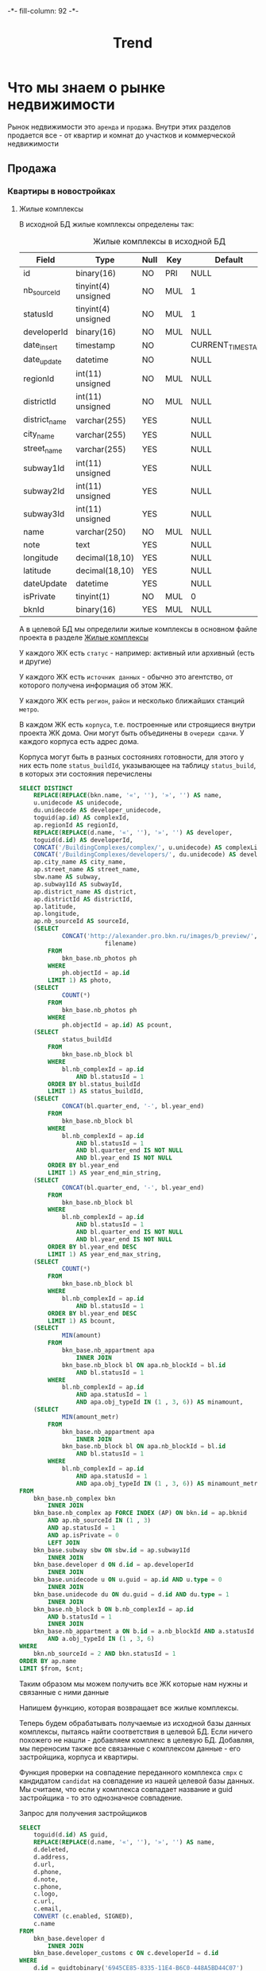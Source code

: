 #+HTML_HEAD: -*- fill-column: 92 -*-

#+TITLE: Trend

#+NAME:css
#+BEGIN_HTML
<link rel="stylesheet" type="text/css" href="css/css.css" />
#+END_HTML


* Что мы знаем о рынке недвижимости

  Рынок недвижимости это =аренда= и =продажа=. Внутри этих разделов продается все - от
  квартир и комнат до участков и коммерческой недвижимости

** Продажа
*** Квартиры в новостройках
**** Жилые комплексы

     В исходной БД жилые комплексы определены так:

     #+CAPTION: Жилые комплексы в исходной БД
     #+NAME: source_complex_flds
       | Field         | Type                | Null | Key | Default           | Extra |
       |---------------+---------------------+------+-----+-------------------+-------|
       | id            | binary(16)          | NO   | PRI | NULL              |       |
       | nb_sourceId   | tinyint(4) unsigned | NO   | MUL | 1                 |       |
       | statusId      | tinyint(4) unsigned | NO   | MUL | 1                 |       |
       | developerId   | binary(16)          | NO   | MUL | NULL              |       |
       | date_insert   | timestamp           | NO   |     | CURRENT_TIMESTAMP |       |
       | date_update   | datetime            | NO   |     | NULL              |       |
       | regionId      | int(11) unsigned    | NO   | MUL | NULL              |       |
       | districtId    | int(11) unsigned    | NO   | MUL | NULL              |       |
       | district_name | varchar(255)        | YES  |     | NULL              |       |
       | city_name     | varchar(255)        | YES  |     | NULL              |       |
       | street_name   | varchar(255)        | YES  |     | NULL              |       |
       | subway1Id     | int(11) unsigned    | YES  |     | NULL              |       |
       | subway2Id     | int(11) unsigned    | YES  |     | NULL              |       |
       | subway3Id     | int(11) unsigned    | YES  |     | NULL              |       |
       | name          | varchar(250)        | NO   | MUL | NULL              |       |
       | note          | text                | YES  |     | NULL              |       |
       | longitude     | decimal(18,10)      | YES  |     | NULL              |       |
       | latitude      | decimal(18,10)      | YES  |     | NULL              |       |
       | dateUpdate    | datetime            | YES  |     | NULL              |       |
       | isPrivate     | tinyint(1)          | NO   | MUL | 0                 |       |
       | bknId         | binary(16)          | YES  | MUL | NULL              |       |

     А в целевой БД мы определили жилые комплексы в основном файле проекта в разделе
     [[file:doc.org::Жилые комплексы (complex)][Жилые комплексы]]

     У каждого ЖК есть =статус= - например: активный или архивный (есть и другие)

     У каждого ЖК есть =источник данных= - обычно это агентство, от которого получена
     информация об этом ЖК.

     У каждого ЖК есть =регион=, =район= и несколько ближайших станций =метро=.

     В каждом ЖК есть =корпуса=, т.е. построенные или строящиеся внутри проекта ЖК дома. Они
     могут быть объединены в =очереди сдачи=. У каждого корпуса есть адрес дома.

     Корпуса могут быть в разных состояниях готовности, для этого у них есть поле
     =status_buildId=, указывающее на таблицу =status_build=, в которых эти состояния перечислены

     #+name: query_get_complex
     #+header: :engine mysql
     #+header: :dbhost bkn.ru
     #+header: :dbport 3306
     #+header: :dbuser root
     #+header: :dbpassword YGAhBawd1j~SANlw"Y#l
     #+header: :database bkn_base
     #+begin_src sql :var from=0 cnt=1 :results table
       SELECT DISTINCT
           REPLACE(REPLACE(bkn.name, '«', ''), '»', '') AS name,
           u.unidecode AS unidecode,
           du.unidecode AS developer_unidecode,
           toguid(ap.id) AS complexId,
           ap.regionId AS regionId,
           REPLACE(REPLACE(d.name, '«', ''), '»', '') AS developer,
           toguid(d.id) AS developerId,
           CONCAT('/BuildingComplexes/complex/', u.unidecode) AS complexLink,
           CONCAT('/BuildingComplexes/developers/', du.unidecode) AS developerLink,
           ap.city_name AS city_name,
           ap.street_name AS street_name,
           sbw.name AS subway,
           ap.subway1Id AS subwayId,
           ap.district_name AS district,
           ap.districtId AS districtId,
           ap.latitude,
           ap.longitude,
           ap.nb_sourceId AS sourceId,
           (SELECT
                   CONCAT('http://alexander.pro.bkn.ru/images/b_preview/',
                               filename)
               FROM
                   bkn_base.nb_photos ph
               WHERE
                   ph.objectId = ap.id
               LIMIT 1) AS photo,
           (SELECT
                   COUNT(*)
               FROM
                   bkn_base.nb_photos ph
               WHERE
                   ph.objectId = ap.id) AS pcount,
           (SELECT
                   status_buildId
               FROM
                   bkn_base.nb_block bl
               WHERE
                   bl.nb_complexId = ap.id
                       AND bl.statusId = 1
               ORDER BY bl.status_buildId
               LIMIT 1) AS status_buildId,
           (SELECT
                   CONCAT(bl.quarter_end, '-', bl.year_end)
               FROM
                   bkn_base.nb_block bl
               WHERE
                   bl.nb_complexId = ap.id
                       AND bl.statusId = 1
                       AND bl.quarter_end IS NOT NULL
                       AND bl.year_end IS NOT NULL
               ORDER BY bl.year_end
               LIMIT 1) AS year_end_min_string,
           (SELECT
                   CONCAT(bl.quarter_end, '-', bl.year_end)
               FROM
                   bkn_base.nb_block bl
               WHERE
                   bl.nb_complexId = ap.id
                       AND bl.statusId = 1
                       AND bl.quarter_end IS NOT NULL
                       AND bl.year_end IS NOT NULL
               ORDER BY bl.year_end DESC
               LIMIT 1) AS year_end_max_string,
           (SELECT
                   COUNT(*)
               FROM
                   bkn_base.nb_block bl
               WHERE
                   bl.nb_complexId = ap.id
                       AND bl.statusId = 1
               ORDER BY bl.year_end DESC
               LIMIT 1) AS bcount,
           (SELECT
                   MIN(amount)
               FROM
                   bkn_base.nb_appartment apa
                       INNER JOIN
                   bkn_base.nb_block bl ON apa.nb_blockId = bl.id
                       AND bl.statusId = 1
               WHERE
                   bl.nb_complexId = ap.id
                       AND apa.statusId = 1
                       AND apa.obj_typeId IN (1 , 3, 6)) AS minamount,
           (SELECT
                   MIN(amount_metr)
               FROM
                   bkn_base.nb_appartment apa
                       INNER JOIN
                   bkn_base.nb_block bl ON apa.nb_blockId = bl.id
                       AND bl.statusId = 1
               WHERE
                   bl.nb_complexId = ap.id
                       AND apa.statusId = 1
                       AND apa.obj_typeId IN (1 , 3, 6)) AS minamount_metr
       FROM
           bkn_base.nb_complex bkn
               INNER JOIN
           bkn_base.nb_complex ap FORCE INDEX (AP) ON bkn.id = ap.bknid
               AND ap.nb_sourceId IN (1 , 3)
               AND ap.statusId = 1
               AND ap.isPrivate = 0
               LEFT JOIN
           bkn_base.subway sbw ON sbw.id = ap.subway1Id
               INNER JOIN
           bkn_base.developer d ON d.id = ap.developerId
               INNER JOIN
           bkn_base.unidecode u ON u.guid = ap.id AND u.type = 0
               INNER JOIN
           bkn_base.unidecode du ON du.guid = d.id AND du.type = 1
               INNER JOIN
           bkn_base.nb_block b ON b.nb_complexId = ap.id
               AND b.statusId = 1
               INNER JOIN
           bkn_base.nb_appartment a ON b.id = a.nb_blockId AND a.statusId = 1
               AND a.obj_typeId IN (1 , 3, 6)
       WHERE
           bkn.nb_sourceId = 2 AND bkn.statusId = 1
       ORDER BY ap.name
       LIMIT $from, $cnt;
     #+end_src

     Таким образом мы можем получить все ЖК которые нам нужны и связанные с ними данные

     Напишем функцию, которая возвращает все жилые комплексы.

     #+NAME: iface_contents
     #+BEGIN_SRC lisp :noweb tangle :exports none

       (in-package #:moto)

       (defun get-cmpx-from-src-bd (from cnt)
         (let* ((raw-query "
                           <<query_get_complex>>
                           ")
                (query-1 (replace-all raw-query "$from" (format nil "~A" from)))
                (query-2 (replace-all query-1 "$cnt" (format nil "~A" cnt)))
                (result (cl-mysql:query query-2))
                (fields (mapcar #'(lambda (x)
                                    (intern (string-upcase (car x)) :keyword))
                                (cadar result)))
                (data   (caar  result)))
           (mapcar #'(lambda (elt)
                       (loop
                          :for idx :from 0
                          :for in :in elt :append
                          (list (nth idx fields) in)))
                   data)))

       ;; (get-cmpx-from-src-bd 0 1)

       ;; ~/quicklisp/dists/quicklisp/software/cl-mysql-20120208-git/
       ;; (when (null (string-to-date (subseq string 0 10)))
       ;;   (return-from string-to-universal-time 2208988800))
     #+END_SRC

     Теперь будем обрабатывать получаемые из исходной базы данных комплексы, пытаясь найти
     соответствия в целевой БД. Если ничего похожего не нашли - добавляем комплекс в целевую
     БД. Добавляя, мы переносим также все связанные с комплексом данные - его застройщика,
     корпуса и квартиры.

     #+NAME: iface_contents
     #+BEGIN_SRC lisp :noweb tangle :exports none

       (in-package #:moto)

       (defun import-cmpx ()
         (dbg "trend: import-cmpx started~%")
         (mapcar #'(lambda (cmpx)
                     (let ((flag-match nil))
                       (block try-match
                         (mapcar #'(lambda (candidat)
                                     (when (is-match-cmpx cmpx candidat)
                                       (dbg " :match cmpx ~A:~A" (getf cmpx :complexId) (getf cmpx :name))
                                       (check-and-update-cmpx cmpx candidat)
                                       (setf flag-match t)
                                       (return-from try-match))
                                     )
                                 (find-simular-cmpx cmpx))
                         (unless flag-match
                           (dbg " :NEW cmpx ~A:~A" (getf cmpx :complexId) (getf cmpx :name))
                           (check-and-import cmpx)))))
                 (get-cmpx-from-src-bd 0 999)))

       ;; (import-cmpx)

       (defun import-developer (developer-guid)
         (dbg " :NEW developer ~A" developer-guid))

       (defun check-and-import (cmpx)
         (let ((developer-guid (getf cmpx :developerId)))
           (unless (car (find-developer :guid developer-guid))
             (import-developer developer-guid)))
         (make-cmpx
          :guid (getf cmpx :complexId)
          :nb_sourceId (getf cmpx :sourceId)
          :statusId 1;;(getf cmpx :status_buildid)
          :developerId (getf cmpx :developerId)
          :date_insert "1970-10-10 23:00"
          :regionId (getf cmpx :regionId)
          :districtId (getf cmpx :districtId)
          :district_name (getf cmpx :district)
          :city_name (getf cmpx :city_name)
          :street_name (getf cmpx :street_name)
          :subway1Id 0
          :subway2Id 0
          :subway3Id 0
          :name (getf cmpx :name)
          :note ""
          :longitude (getf cmpx :longitude)
          :latitude (getf cmpx :latitude)
          :dateUpdate "1970-10-10 23:00"
          :isPrivate 0
          :bknId nil))

          ;; :NAME "Триумф Парк"
          ;; :UNIDECODE "triumf_park"
          ;; :DEVELOPER_UNIDECODE        "pietra-8_ooo"
          ;; :DEVELOPER "Петра-8 ООО"
          ;; :COMPLEXLINK "/BuildingComplexes/complex/triumf_park"
          ;; :DEVELOPERLINK "/BuildingComplexes/developers/pietra-8_ooo"
          ;; :SUBWAY "Звездная"
          ;; :SUBWAYID 16
          ;; :LATITUDE 299133397139/5000000000
          ;; :LONGITUDE 151666688919/5000000000
          ;; :PHOTO         "http://alexander.pro.bkn.ru/images/b_preview/ae16995aa94afab0a"
          ;; :PCOUNT 1
          ;; :YEAR_END_MIN_STRING "2-2016"
          ;; :YEAR_END_MAX_STRING "3-2017"
          ;; :BCOUNT 4
          ;; :MINAMOUNT 86034/25
          ;; :MINAMOUNT_METR 0


       (defun check-and-update-cmpx (cmpx candidat)
         (upd-cmpx candidat (list :name (getf cmpx :name)
                                  :date_insert "1970-10-10 23:00"
                                  :dateupdate "1970-10-10 23:00")))

       (defun find-simular-cmpx (cmpx)
         (let ((result))
           (block check-name
             (setf result
                   (append result
                            (find-cmpx :name (getf cmpx :name)))))
           (remove-duplicates result)))

       ;; (find-sumular-cmpx (car (get-cmpx-from-src-bd 0 1)))
     #+END_SRC

     Функция проверки на совпадение переданного комплекса =cmpx= с кандидатом =candidat= на
     совпадение из нашей целевой базы данных. Мы считаем, что если у комплекса совпадает
     название и guid застройщика - то это однозначное совпадение.

     #+NAME: iface_contents
     #+BEGIN_SRC lisp :noweb tangle :exports none

       (in-package #:moto)

       (defun is-match-cmpx (cmpx candidat)
         (and
          (equal (name candidat) (getf cmpx :name))
          (equal (developerId candidat) (getf cmpx :developerId))))
     #+END_SRC


     Запрос для получения застройщиков

     #+name: query_get_developer
     #+header: :engine mysql
     #+header: :dbhost bkn.ru
     #+header: :dbport 3306
     #+header: :dbuser root
     #+header: :dbpassword YGAhBawd1j~SANlw"Y#l
     #+header: :database bkn_base
     #+begin_src sql :var from=0 cnt=1 :results table
       SELECT
           toguid(d.id) AS guid,
           REPLACE(REPLACE(d.name, '«', ''), '»', '') AS name,
           d.deleted,
           d.address,
           d.url,
           d.phone,
           d.note,
           c.phone,
           c.logo,
           c.url,
           c.email,
           CONVERT (c.enabled, SIGNED),
           c.name
       FROM
           bkn_base.developer d
               INNER JOIN
           bkn_base.developer_customs c ON c.developerId = d.id
       WHERE
           d.id = guidtobinary('6945CE85-8335-11E4-B6C0-448A5BD44C07')
       LIMIT $from, $cnt;
     #+end_src

     #+results: query_get_developer
     | guid                                 | name                | deleted | address               | url               | phone           | note                                                                                                                                                                                                                                                                                                                                                                                                                                                                                                                                                                                                                                                                                                                                                                                                                                                                                                                                                                                                                                                                                                                                                                                                                                                                                                                                                                                                                                                                                                                                        | phone          | logo         | url                | email | CONVERT (c.enabled, SIGNED) | name                |
     |--------------------------------------+---------------------+---------+-----------------------+-------------------+-----------------+---------------------------------------------------------------------------------------------------------------------------------------------------------------------------------------------------------------------------------------------------------------------------------------------------------------------------------------------------------------------------------------------------------------------------------------------------------------------------------------------------------------------------------------------------------------------------------------------------------------------------------------------------------------------------------------------------------------------------------------------------------------------------------------------------------------------------------------------------------------------------------------------------------------------------------------------------------------------------------------------------------------------------------------------------------------------------------------------------------------------------------------------------------------------------------------------------------------------------------------------------------------------------------------------------------------------------------------------------------------------------------------------------------------------------------------------------------------------------------------------------------------------------------------------+----------------+--------------+--------------------+-------+-----------------------------+---------------------|
     | 6945CE85-8335-11E4-B6C0-448A5BD44C07 | ЛСР-Недвижимость-СЗ |       0 | СПб, Кирочная ул., 39 | [[http://www.lsr.ru]] | (812) 325-01-01 | <span style="color: rgb(102, 102, 102); font-family: Verdana, Arial, Geneva, Helvetica, sans-serif; font-size: 13px; text-align: justify;">Компания «</span><strong style="color: rgb(102, 102, 102); font-family: Verdana, Arial, Geneva, Helvetica, sans-serif; font-size: 13px; text-align: justify;">ЛСР. Недвижимость&nbsp;— Северо-Запад</strong><span style="color: rgb(102, 102, 102); font-family: Verdana, Arial, Geneva, Helvetica, sans-serif; font-size: 13px; text-align: justify;">», до&nbsp;2013 года известная как ГДСК («Городская ДомоСтроительная Компания»), занимается строительством объектов недвижимости более 10&nbsp;лет. На&nbsp;сегодняшний день это один из&nbsp;ведущих застройщиков Санкт-Петербурга. Основное направление «ЛСР. Недвижимость&nbsp;— Северо-Запад» - строительство жилых комплексов сегмента масс-маркет в&nbsp;Санкт-Петербурге. В&nbsp;основе позиционирования объектов компании - комфортное жилье по&nbsp;доступной цене.&nbsp; Квартиры от&nbsp;застройщика «ЛСР. Недвижимость&nbsp;— Северо-Запад», построенные с&nbsp;использованием передовых технологий, соответствуют европейским стандар-там качества. Продажа квартир в&nbsp;строящихся домах осуществляется путем заключения договоров долевого участия в&nbsp;рамках Федерального Закона №&nbsp;214. Соблюдение сроков строительства позволяет компании поддерживать репутацию одного из&nbsp;самых надежных застройщиков Петербурга, предлагающих качественное и&nbsp;в&nbsp;то&nbsp;же время доступное жилье.&nbsp;</span> | (812)325-01-01 | logo_lsr.png | [[http://www.lsr.ru/]] | NULL  |                           1 | ЛСР-Недвижимость-СЗ |

     #+results: query_get_complex












     Теперь нужна функция, которая превращает комплекс в правильный plist, удаляя
     форматирование, если оно есть:

     #+NAME: iface_contents
     #+BEGIN_SRC lisp :noweb tangle :exports none

       ;; (in-package #:moto)

       ;; (defun sanitize-cmpx (x)
       ;;   (list
       ;;    :guid (nth 0 x)
       ;;    :nb_sourceId (nth 1 x)
       ;;    :statusId (nth 2 x)
       ;;    :date_insert "1970-01-01 00:00:00"
       ;;    ;; :date_insert (nth 3 x)
       ;;    :date_update "1970-01-01 00:00:00"
       ;;    ;; :date_update (let ((tmp (nth 4 x)))
       ;;    ;;                (if (null tmp)
       ;;    ;;                    "1970-01-01 00:00:00"
       ;;    ;;                    "1970-01-01 00:00:00"
       ;;    ;;                    ;; tmp
       ;;    ;;                    ))
       ;;    :regionId (nth 5 x)
       ;;    :districtId (nth 6 x)
       ;;    :district_name (nth 7 x)
       ;;    :city_name (nth 8 x)
       ;;    :street_name (nth 9 x)
       ;;    :subway1Id (let ((tmp (nth 10 x)))
       ;;                 (if (null tmp)
       ;;                     0
       ;;                     tmp))
       ;;    :subway2Id (let ((tmp (nth 11 x)))
       ;;                 (if (null tmp)
       ;;                     0
       ;;                     tmp))
       ;;    :subway3Id (let ((tmp (nth 12 x)))
       ;;                 (if (null tmp)
       ;;                     0
       ;;                     tmp))
       ;;    :name (nth 13 x)
       ;;    :note (let ((note (nth 14 x)))
       ;;            (if (null note)
       ;;                ""
       ;;                (let ((proc (sb-ext:run-program "/usr/bin/php" (list "-r" (format nil "echo(strip_tags(\"~A\"));" (replace-all note "\"" "\\\""))) :output :stream :wait nil)))
       ;;                  (let ((in-string ""))
       ;;                    (with-open-stream (stream (sb-ext:process-output proc))
       ;;                      ;; (finish-output *stream*)
       ;;                      (loop :for iter :from 1 :do
       ;;                         (handler-case
       ;;                             (tagbody start-decoding
       ;;                                (setf in-string (concatenate 'string in-string (read-line stream)))
       ;;                                (incf iter)
       ;;                                (go start-decoding))
       ;;                           (END-OF-FILE () (return))))
       ;;                      (close stream))
       ;;                    in-string))))
       ;;    :longitude (nth 15 x)
       ;;    :latitude (nth 16 x)
       ;;    ;; :dateUpdate (nth 17 x)
       ;;    :dateUpdate "1970-01-01 00:00:00"
       ;;    :isPrivate (nth 18 x)
       ;;    :bknId (nth 19 x)
       ;;    :developerId (nth 20 x)))

       ;; ;; (print
       ;; ;;  (mapcar #'sanitize-cmpx
       ;; ;;          (caar
       ;; ;;           (get-cmpx-by-developer "6945DC73-8335-11E4-B6C0-448A5BD44C07"))))
     #+END_SRC

     Теперь берем всех активных застройщиков из целевой БД, которых мы получили на
     предыдущем шаге, получаем все их комплексы из исходной базы и сохраняем в целевую

     #+NAME: iface_contents
     #+BEGIN_SRC lisp :noweb tangle :exports none

       ;; (in-package #:moto)

       ;; (let ((all-cmpx-s))
       ;;   (mapcar #'(lambda (guid)
       ;;               (let ((cmpx-s (caar (get-cmpx-by-developer guid))))
       ;;                 (mapcar #'(lambda (cmpx)
       ;;                             (push (sanitize-cmpx cmpx) all-cmpx-s))
       ;;                        cmpx-s)))
       ;;          (mapcar #'guid (all-developer)))
       ;;   (mapcar #'(lambda (x)
       ;;               ;; (print x)
       ;;               (apply #'make-cmpx x))
       ;;           all-cmpx-s))
     #+END_SRC

     А вот так можно то же самое получить из EmacsLisp

     #+NAME: developers_data_fwefewf
     #+BEGIN_SRC emacs-lisp :results output :exports none
       (save-excursion
         (org-babel-goto-named-src-block "query_get_developer")
         (let ((info (org-babel-get-src-block-info t)))
           (setf (cdr (assoc :var (nth 2 info))) (cons "limit" "400"))
           (let* ((developers (cddr (org-babel-execute-src-block nil info)))
                  (devs       (mapcar #'(lambda (dev)
                                          (list :id (nth 0 dev)
                                                :name (nth 1 dev)
                                                :address (let ((tmp (strip-tags (nth 2 dev)))) (if (null tmp) "" tmp))
                                                :url     (let ((tmp (strip-tags (nth 3 dev)))) (if (null tmp) "" tmp))
                                                :phone   (let ((tmp (strip-tags (nth 4 dev)))) (if (null tmp) "" tmp))
                                                :note    (let ((tmp (strip-tags (nth 5 dev)))) (if (null tmp) "" tmp))))
                                      developers)))
             (mapcar #'(lambda (dev)
                         (princ (format "\n%s - %s\n" (getf dev :name) (getf dev :id)))
                         (save-excursion
                           (org-babel-goto-named-src-block "query_get_developer_complex")
                           (let ((info (org-babel-get-src-block-info t)))
                             (setf (cdr (assoc :var (nth 2 info))) (cons "developerId" (getf dev :id)))
                             (let* ((complexes (cddr (org-babel-execute-src-block nil info)))
                                    (cmpx      (mapcar #'(lambda (plex)
                                                           (let ((plex (list :id   (nth 00 plex)
                                                                             :name (nth 13 plex)
                                                                             :nb_sourceId   (let ((tmp (strip-tags (nth 01 plex)))) (if (null tmp) "" tmp))
                                                                             :statusId      (let ((tmp (strip-tags (nth 02 plex)))) (if (null tmp) "" tmp))
                                                                             :date_insert   (let ((tmp (strip-tags (nth 03 plex)))) (if (null tmp) "" tmp))
                                                                             :date_update   (let ((tmp (strip-tags (nth 04 plex)))) (if (null tmp) "" tmp))
                                                                             :regionId      (let ((tmp (strip-tags (nth 05 plex)))) (if (null tmp) "" tmp))
                                                                             :districtId    (let ((tmp (strip-tags (nth 06 plex)))) (if (null tmp) "" tmp))
                                                                             :district_name (let ((tmp (strip-tags (nth 07 plex)))) (if (null tmp) "" tmp))
                                                                             :city_name     (let ((tmp (strip-tags (nth 08 plex)))) (if (null tmp) "" tmp))
                                                                             :street_name   (let ((tmp (strip-tags (nth 09 plex)))) (if (null tmp) "" tmp))
                                                                             :subway1Id     (let ((tmp (strip-tags (nth 10 plex)))) (if (null tmp) "" tmp))
                                                                             :subway2Id     (let ((tmp (strip-tags (nth 11 plex)))) (if (null tmp) "" tmp))
                                                                             :subway3Id     (let ((tmp (strip-tags (nth 12 plex)))) (if (null tmp) "" tmp))
                                                                             :note          (let ((tmp (strip-tags (nth 14 plex)))) (if (null tmp) "" tmp))
                                                                             :longitude     (let ((tmp (strip-tags (nth 15 plex)))) (if (null tmp) "" tmp))
                                                                             :latitude      (let ((tmp (strip-tags (nth 16 plex)))) (if (null tmp) "" tmp))
                                                                             :dateUpdate    (let ((tmp (strip-tags (nth 17 plex)))) (if (null tmp) "" tmp))
                                                                             :isPrivate     (let ((tmp (strip-tags (nth 18 plex)))) (if (null tmp) "" tmp))
                                                                             :bknId         (let ((tmp (strip-tags (nth 19 plex)))) (if (null tmp) "" tmp))
                                                                             )))
                                                             (princ (format "  %s - %s - %s\n" (getf plex :name) (getf plex :id) (getf plex :statusId)))))
                                                       complexes))
                                    ))))
                         )
                     devs))))
     #+END_SRC

     #+NAME: web-iface-dev-cmpx-s
     #+BEGIN_SRC lisp :noweb tangle :exports none
       (let ((cmpx-s (find-cmpx :developerid guid)))
         (if (null cmpx-s)
             "Нет комплексов"
             (ps-html
              ((:table :border 1)
               (format nil "~{~A~}"
                       (mapcar #'(lambda (cmpx)
                                   (ps-html
                                    ((:tr)
                                     ((:td) (id cmpx))
                                     ((:td) ((:a :href (format nil "/trnd/cmpx/~A" (guid cmpx))) (name cmpx))))))
                               cmpx-s))))))
     #+END_SRC

     Это запрос для получения всех комплексов (с необходимыми джойнами)

     #+name: query_get_complex2
     #+header: :engine mysql
     #+header: :dbhost bkn.ru
     #+header: :dbport 3306
     #+header: :dbuser root
     #+header: :dbpassword YGAhBawd1j~SANlw"Y#l
     #+header: :database bkn_base
     #+begin_src sql :results output :var developerId="6945cf04-8335-11e4-b6c0-448a5bd44c07" :results table
        SELECT
            toguid(ap.id)
          , REPLACE(REPLACE(bkn.name, '«', ''), '»', '') AS name
          , ap.nb_sourceId
          , ap.statusId
          , ap.regionId
          , ap.districtId
          , ap.district_name
          , ap.city_name
          , ap.street_name
          , ap.subway1Id
          , ap.subway2Id
          , ap.subway3Id
          , ap.note
          , ap.longitude
          , ap.latitude
          , ap.dateUpdate
          , ap.isPrivate
          , toguid(ap.bknId)
        FROM
            nb_complex bkn
                INNER JOIN
            developer d ON d.id = bkn.developerId
                INNER JOIN
            nb_complex ap FORCE INDEX (AP) ON bkn.id = ap.bknid
                AND ap.nb_sourceId IN (1 , 3)
                AND ap.statusId = 1
                AND ap.isPrivate = 0
                INNER JOIN
            nb_block b ON b.nb_complexId = ap.id
                AND b.statusId = 1
                INNER JOIN
            nb_appartment a ON b.id = a.nb_blockId AND a.statusId = 1
        WHERE
                bkn.nb_sourceId = 2
            AND bkn.statusId = 1
            AND d.id = guidtobinary('$developerId')
        GROUP BY ap.id , bkn.name , ap.nb_sourceId , d.id , d.name
        ORDER BY name
     #+end_src

     Теперь можно сделать страничку комплекса

     #+NAME: iface_contents
     #+BEGIN_SRC lisp :noweb tangle :exports none
       (in-package #:moto)

       ;; Страничка застройщика
       (restas:define-route trnd-cmpx-page ("/trnd/cmpx/:guid")
         (let ((cmpx (find-cmpx :guid guid)))
           (if (null cmpx)
               ""
               (let ((cmpx (car cmpx)))
                 (ps-html
                  ((:a :href "/trnd/devs") "Все застройщики")
                  ((:br))
                  ((:br))
                  ((:table :border 1)
                   ((:tr)
                    ((:td) "id")
                    ((:td) (id cmpx)))
                   ((:tr)
                    ((:td) "guid")
                    ((:td) (guid cmpx)))
                    ((:tr)
                    ((:td) "name")
                    ((:td) (name cmpx)))
                   ((:tr)
                    ((:td) "statusId")
                    ((:td) (statusId cmpx)))
                   ((:tr)
                    ((:td) "developer")
                    ((:td) ((:a :href (format nil "/trnd/dev/~A" (developerId cmpx)))
                            (name (car (find-developer :guid (developerId cmpx)))))))
                   ((:tr)
                    ((:td) "longitude")
                    ((:td) (longitude cmpx)))
                   ((:tr)
                    ((:td) "latitude")
                    ((:td) (latitude cmpx)))
                   ((:tr)
                    ((:td) "latitude")
                    ((:td) (latitude cmpx)))
                   ((:tr)
                    ((:td) "bknId")
                    ((:td) (bknId cmpx))))
                  (note cmpx)
                  )))))
     #+END_SRC



**** Застройщики

     У нас есть некоторое количество (423) =застройщиков=, которые строят =жилые
     комплексы=. Квартиры в этих жилых комплексах продаются как самим застройщиком (его
     отделом продаж) так =агенствами недвижимости= и =субагентами=.

     В =исходной бд= застройщики определены так:

     #+CAPTION: Застройщики в исходной БД - схема данных
     #+NAME: source_developer_flds
       | Field      | Type                | Null | Key | Default | Extra |
       |------------+---------------------+------+-----+---------+-------|
       | id         | binary(16)          | NO   | PRI | NULL    |       |
       | name       | varchar(255)        | NO   |     | NULL    |       |
       | sortIndex  | tinyint(4) unsigned | NO   |     | 0       |       |
       | deleted    | tinyint(1)          | NO   |     | 0       |       |
       | dateUpdate | datetime            | YES  |     | NULL    |       |
       | address    | varchar(255)        | YES  |     | NULL    |       |
       | url        | varchar(50)         | YES  |     | NULL    |       |
       | phone      | varchar(50)         | YES  |     | NULL    |       |
       | note       | text                | YES  |     | NULL    |       |

     А в целевой БД мы определили застройщиков в основном файле проекта, в разделе [[file:doc.org::Застройщики
     (developer)][Застройщики]]

     Это позволяет написать функцию, которая будет преобразовывать застройщика из исходной
     БД и класть его в целевую. Вот запрос, которым мы можем получать всех застройщиков,
     которые имеют активные корпуса в активных комплексах и isPrivate этих комплексах равно
     нулю. IsPrivate - флаг приватности, говорит о том, что эти комплексы нельзя
     рекламировать.

     #+name: query_get_developer
     #+header: :engine mysql
     #+header: :dbhost bkn.ru
     #+header: :dbport 3306
     #+header: :dbuser root
     #+header: :dbpassword YGAhBawd1j~SANlw"Y#l
     #+header: :database bkn_base
     #+begin_src sql :results output :var limit="5" :results table
       SELECT
           toguid(d.id) AS developerId,
           REPLACE(REPLACE(d.name, '«', ''), '»', '') AS developer_name,
           d.address,
           d.url,
           d.phone,
           d.note
       FROM
           nb_complex cmpx
       INNER JOIN
           developer d  ON  d.id = cmpx.developerId
       INNER JOIN
           nb_complex ap FORCE INDEX (AP)  ON  cmpx.id = ap.bknid  AND  ap.nb_sourceId IN (1 , 3)  AND  ap.statusId = 1  AND  ap.isPrivate = 0
       INNER JOIN
           nb_block b  ON  b.nb_complexId = ap.id  AND  b.statusId = 1
       INNER JOIN
           nb_appartment a  ON  b.id = a.nb_blockId  AND  a.statusId = 1
       WHERE
           cmpx.nb_sourceId = 2  AND  cmpx.statusId = 1
       GROUP BY d.id , d.name
       ORDER BY d.name
       LIMIT $limit;
     #+end_src

     Обернув его в макрос, который осуществляет подключение к mysql и установку кодировки мы
     можем получить всех застройщиков, имеющих активные комплексы:

     #+NAME: iface_contents
     #+BEGIN_SRC lisp :noweb tangle :exports none

       (in-package #:moto)

       (defun get-active-developers ()
         (with-mysql
           (let ((cnt (caaaar (cl-mysql:query "SELECT count(id) FROM developer"))))
             (cl-mysql:query
              (replace-all "
                            <<query_get_developer>>
                           "
                           "$limit"
                           (format nil "~A" cnt))))))
     #+END_SRC

     То же в EmacsLisp

     #+NAME: developers_data
     #+BEGIN_SRC emacs-lisp :var table=query_get_developers :results output :exports none
       (mapcar #'(lambda (x)
                   (princ (format "***** %s \n\n" (second x)))
                   (princ (format "      #+CAPTION: Застройщик %s\n" (second x)))
                   (princ (format "      #+NAME: DEVELOPER-DATA-%s\n" (first x)))
                   (princ (format "      | id      | %s | \n" (first x)))
                   (princ (format "      | name    | %s | \n" (second x)))
                   (princ (format "      | address | %s | \n" (let ((tmp (third x))) (if (string= "NULL" tmp) "" tmp))))
                   (princ (format "      | url     | %s | \n" (let ((tmp (fourth x))) (if (string= "NULL" tmp) "" tmp))))
                   (princ (format "      | phone   | %s | \n\n" (let ((tmp (nth 4 x))) (if (string= "NULL" tmp) "" tmp))))
                   ;; (princ (format "      %s \n" (nth 5 x)))
                   (let* ((alfa   (nth 5 x))
                          (bravo  (if (string= "NULL" alfa) "" alfa)))
                     (unless (string= "" bravo)
                       (let* ((charlie (replace-regexp-in-string "\"" "\\\\\"" bravo))
                              (delta   (format "php -r '$a=\"%s\"; echo strip_tags($a);'" charlie))
                              (echo    (shell-command-to-string delta))
                              (foxtrot (replace-regexp-in-string "&nbsp;" "" echo)))
                         (princ (format "      #+CAPTION: Описание %s\n" (second x)))
                         (princ (format "      #+NAME: DEVELOPER-NOTE-%s\n" (first x)))
                         (princ (format "      #+BEGIN\n"))
                         (princ (format "        %s \n" foxtrot))
                         (princ (format "      #+END\n\n"))))))
               table)
     #+END_SRC

     Застройщики имеют описание, в котором есть html-форматирование, которое хотелось бы
     удалить. Я использую для этого php-функцию strip_tags

     Вот так я вызывают PHP из Common Lisp:

     #+NAME: iface_contents
     #+BEGIN_SRC lisp :noweb tangle :exports none

       (in-package #:moto)

       (defun sanitize-developer (x)
         (list
          :guid (nth 0 x)
          :name (nth 1 x)
          :address (nth 2 x)
          :url (nth 3 x)
          :phone (nth 4 x)
          :note (let ((note (nth 5 x)))
                  (if (null note)
                      ""
                      (let ((proc (sb-ext:run-program "/usr/bin/php" (list "-r" (format nil "echo(strip_tags(\"~A\"));" (replace-all note "\"" "\\\""))) :output :stream :wait nil)))
                        (let ((in-string ""))
                          (with-open-stream (stream (sb-ext:process-output proc))
                            ;; (finish-output *stream*)
                            (loop :for iter :from 1 :do
                               (handler-case
                                   (tagbody start-decoding
                                      (setf in-string (concatenate 'string in-string (read-line stream)))
                                      (incf iter)
                                      (go start-decoding))
                                 (END-OF-FILE () (return))))
                            (close stream))
                          in-string))))))

       ;; (mapcar
       ;;  #'sanitize-developer
       ;;  (caar (get-active-developers)))
     #+END_SRC

     А вот так можно вызвать его из Emacs Lisp:

     #+NAME: strip_tags
     #+BEGIN_SRC emacs-lisp :var param="<p>strip</p>" :results value :exports none
       (defun strip-tags (param)
         (let* ((alfa   param)
                (bravo  (if (string= "NULL" alfa) "" alfa)))
           (unless (string= "" bravo)
             (let* ((charlie (replace-regexp-in-string "\"" "\\\\\"" bravo))
                    (delta   (format "php -r '$a=\"%s\"; echo strip_tags($a);'" charlie))
                    (echo    (shell-command-to-string delta))
                    (foxtrot (replace-regexp-in-string "&nbsp;" "" echo)))
               foxtrot))))
     #+END_SRC

     Теперь всех полученных застройщиков можно сохранить в PostgreSQL:

     #+NAME: iface_contents
     #+BEGIN_SRC lisp :noweb tangle :exports none

       (in-package #:moto)

       (defun developers-from-mysql-to-pgsql ()
         (with-connection *db-spec*
           (query "TRUNCATE developer"))
         (mapcar #'(lambda (x)
                     (apply #'make-developer (sanitize-developer x)))
                 (caar (get-active-developers))))

       ;; (developers-from-mysql-to-pgsql)
     #+END_SRC

     Теперь, когда все застройщики у нас в базе - их можно отобразить в веб-интерфейсе. На
     странице застройщика оставим placeholder для того чтобы позже отобразить все жилые
     комплексы этого застройщика.

     #+NAME: iface_contents
     #+BEGIN_SRC lisp :noweb tangle :exports none

       (in-package #:moto)

       ;; Застройщики (все)
       (restas:define-route trnd-devs ("/trnd/devs")
         (ps-html
          ((:form :method "POST")
           ((:table :border 1)
            (format nil "~{~A~}"
                    (with-collection (i (sort (all-developer) #'(lambda (a b) (< (id a) (id b)))))
                      (ps-html
                       ((:tr)
                        ((:td) (id i))
                        ((:td) ((:a :href (format nil "/trnd/dev/~A" (guid i))) (name i)))))))
            ))))

       ;; Страничка застройщика
       (restas:define-route trnd-dev-page ("/trnd/dev/:guid")
         (let ((dev (find-developer :guid guid)))
           (if (null dev)
               ""
               (let ((dev (car dev)))
                 (ps-html
                  ((:a :href "/trnd/devs") "Все застройщики")
                  ((:br))
                  ((:br))
                  ((:table :border 1)
                   ((:tr)
                    ((:td) "id")
                    ((:td) (id dev)))
                   ((:tr)
                    ((:td) "guid")
                    ((:td) (guid dev)))
                   ((:tr)
                    ((:td) "name")
                    ((:td) (name dev)))
                   ((:tr)
                    ((:td) "address")
                    ((:td) (address dev)))
                   ((:tr)
                    ((:td) "url")
                    ((:td) (url dev)))
                   ((:tr)
                    ((:td) "phone")
                    ((:td) (phone dev))))
                  (note dev)
                  <<web-iface-dev-cmpx-s>>
                  )))))
     #+END_SRC


**** Корпуса жилых комплексов

     В исходной БД корпуса жилых комплексов определены так:

     #+CAPTION: Корпуса жилых комплексов в исходной БД
     #+NAME: source_block_flds
       | Field          | Type                 | Null | Key | Default | Extra |
       |----------------+----------------------+------+-----+---------+-------|
       | nb_sourceId    | tinyint(4) unsigned  | NO   | MUL | 2       |       |
       | id             | binary(16)           | NO   | PRI | NULL    |       |
       | nb_complexId   | binary(16)           | NO   | MUL | NULL    |       |
       | statusId       | tinyint(4) unsigned  | NO   | MUL | 1       |       |
       | status_buildId | tinyint(4) unsigned  | YES  |     | NULL    |       |
       | house          | varchar(15)          | YES  |     | NULL    |       |
       | block          | varchar(15)          | YES  |     | NULL    |       |
       | litera         | varchar(50)          | YES  |     | NULL    |       |
       | floors         | varchar(20)          | YES  |     | NULL    |       |
       | quarter_end    | tinyint(4) unsigned  | YES  |     | NULL    |       |
       | year_end       | smallint(6) unsigned | YES  |     | NULL    |       |
       | house_typeId   | tinyint(4) unsigned  | YES  |     | NULL    |       |
       | bknId          | binary(16)           | YES  |     | NULL    |       |
       | dateUpdate     | datetime             | YES  |     | NULL    |       |

     А в целевой БД мы определили жилые комплексы в основном файле проекта в разделе
     [[file:doc.org::Корпуса жилых комплексов (blk)][Корпуса жилых комплексов]]


     Таким образом мы можем получить все корпуса для данного комплекса:

     #+name: query_get_complex_blocks
     #+header: :engine mysql
     #+header: :dbhost bkn.ru
     #+header: :dbport 3306
     #+header: :dbuser root
     #+header: :dbpassword YGAhBawd1j~SANlw"Y#l
     #+header: :database bkn_base
     #+begin_src sql :results output :var complexId="9DFF6CEF-D7EE-11E4-9FBB-448A5BD44C07" :results none;
       SELECT toguid(id), nb_sourceId, toguid(nb_complexId), statusId, status_buildId, house, block, litera, floors, quarter_end, year_end, house_typeId, toguid(bknId), dateUpdate, toguid(nb_complexId)
       FROM nb_block
       WHERE
          nb_sourceId IN (2)
       AND
          nb_complexId = guidtobinary('$complexId')
     #+end_src

     Напишем функцию, которая возвращает все жилые комплексы конкретного застройщика

     #+NAME: iface_contents
     #+BEGIN_SRC lisp :noweb tangle :exports none

       (in-package #:moto)

       (defun get-blks-by-cmpx (guid)
         (with-mysql
           (cl-mysql:query
            (replace-all "
                          <<query_get_complex_blocks>>
                         "
                         "$complexId"
                         (format nil "~A" guid)))))

       (get-blks-by-cmpx "9DFF6CEF-D7EE-11E4-9FBB-448A5BD44C07")
     #+END_SRC



     Теперь нужна функция, которая превращает комплекс в правильный plist, удаляя
     форматирование, если оно есть:

     #+NAME: iface_contents
     #+BEGIN_SRC lisp :noweb tangle :exports none

       (in-package #:moto)

       (defun sanitize-blk (x)
         (list
          :guid (nth 0 x)
          :nb_sourceId (nth 1 x)
          :nb_cmpxId (nth 2 x)
          :statusId (nth 3 x)
          :status_buildId (nth 4 x)
          :street "stub"
          :house (nth 5 x)
          :corpus (nth 6 x)
          :litera (nth 7 x)
          :floors (nth 8 x)
          :quarter_end (let ((tmp (nth 9 x)))
                       (if (null tmp)
                           0
                           tmp))
          :year_end (let ((tmp (nth 10 x)))
                       (if (null tmp)
                           0
                           tmp))
          :house_typeId (let ((tmp (nth 11 x)))
                       (if (null tmp)
                           0
                           tmp))
          :bknId (nth 12 x)
          :dateUpdate "1970-01-01 00:00:00"
          ))

       ;; (print
       ;;  (mapcar #'sanitize-blk
       ;;          (caar
       ;;           (get-blks-by-cmpx "9DFF6CEF-D7EE-11E4-9FBB-448A5BD44C07"))))
     #+END_SRC

     Теперь для каждого блока получаем и перебрасываем в новую базу все его корпуса:

     #+NAME: iface_contents
     #+BEGIN_SRC lisp :noweb tangle :exports none

       ;; (in-package #:moto)

       ;; (let ((all-blk-s))
       ;;   (mapcar #'(lambda (guid)
       ;;               (let ((blk-s (caar (get-blks-by-cmpx guid))))
       ;;                 (mapcar #'(lambda (blk)
       ;;                             (push (sanitize-blk blk) all-blk-s))
       ;;                        blk-s)))
       ;;          (mapcar #'guid (all-cmpx)))
       ;;   (mapcar #'(lambda (x)
       ;;               (print x)
       ;;               (apply #'make-blk x))
       ;;           all-blk-s))
     #+END_SRC



     ===TODO===


**** Данные комплексов

     Здесь мы соберем все данные которые у нас есть по всем жилым комплексам. Все активные комплексы
     можно получить вот таким запросом:

     #+name: query_get_complexes
     #+header: :engine mysql
     #+header: :dbhost bkn.ru
     #+header: :dbport 3306
     #+header: :dbuser root
     #+header: :dbpassword YGAhBawd1j~SANlw"Y#l
     #+header: :database bkn_base
     #+begin_src sql :results output table d
       SELECT
           toguid(ap.id),
           REPLACE(REPLACE(bkn.name, '«', ''),
               '»',
               '') AS name,
           ap.nb_sourceId,
           toguid(d.id) AS developerId,
           REPLACE(REPLACE(d.name, '«', ''),
               '»',
               '') AS developer_name,
           ap.statusId,
           ap.regionId,
           ap.districtId,
           ap.district_name,
           ap.city_name,
           ap.street_name,
           ap.subway1Id,
           ap.subway2Id,
           ap.subway3Id,
           ap.note,
           ap.longitude,
           ap.latitude,
           ap.dateUpdate,
           ap.isPrivate,
           toguid(ap.bknId)
       FROM
           bkn_base.nb_complex bkn
               INNER JOIN
           bkn_base.developer d ON d.id = bkn.developerId
               INNER JOIN
           bkn_base.nb_complex ap FORCE INDEX (AP) ON bkn.id = ap.bknid
               AND ap.nb_sourceId IN (1 , 3)
               AND ap.statusId = 1
               AND ap.isPrivate = 0
               INNER JOIN
           bkn_base.nb_block b ON b.nb_complexId = ap.id
               AND b.statusId = 1
               INNER JOIN
           bkn_base.nb_appartment a ON b.id = a.nb_blockId AND a.statusId = 1
       WHERE
           bkn.nb_sourceId = 2 AND bkn.statusId = 1
       GROUP BY ap.id , bkn.name , ap.nb_sourceId , d.id , d.name
       ORDER BY name
       LIMIT 3
     #+end_src

     В процесе сбора данных будем забирать все корпуса этих комплексов

     #+name: my_query
     #+header: :engine mysql
     #+header: :dbhost bkn.ru
     #+header: :dbport 3306
     #+header: :dbuser root
     #+header: :dbpassword YGAhBawd1j~SANlw"Y#l
     #+header: :database bkn_base
     #+begin_src sql :var thevar=3 :results output table d
       select toguid(id), nb_sourceId, toguid(nb_complexId), statusId, status_buildId, house, block, litera, floors, quarter_end, year_end, house_typeId, bknId from nb_block limit $thevar;
     #+end_src

     #+results: my_query
     | toguid(id)                           | nb_sourceId | toguid(nb_complexId)                 | statusId | status_buildId | house | block | litera |    floors | quarter_end | year_end | house_typeId | bknId |
     |--------------------------------------+-------------+--------------------------------------+----------+----------------+-------+-------+--------+-----------+-------------+----------+--------------+-------|
     | BC594F00-300C-11E3-B13F-5404A6B20161 |           2 | 9DFF6CEF-D7EE-11E4-9FBB-448A5BD44C07 |        1 | NULL           |  NULL |  NULL | уч.1   |      9-17 |           2 |     2014 |            2 | NULL  |
     | 03DA6000-C403-11E4-9FBB-448A5BD44C07 |           2 | 9DFFDAC4-D7EE-11E4-9FBB-448A5BD44C07 |        1 | NULL           |    23 |     6 | NULL   | 5-8,18-20 |           3 |     2015 |            2 | NULL  |
     | FF646B00-EA65-11E4-81F1-448A5BD44C07 |           2 | 9E0006F5-D7EE-11E4-9FBB-448A5BD44C07 |        1 | 1              |     2 |     1 | NULL   |        25 |           1 |     2016 |           22 | NULL  |

     #+name: quote-blks
     #+BEGIN_SRC emacs-lisp :var blk="my_query" :var sep="\"\n\""
       (save-excursion
         (replace-regexp-in-string "\"\"" ""
          (mapconcat
           (lambda (x)
             (org-babel-goto-named-src-block x)
             (format "%S" (cadr  (org-babel-get-src-block-info  t))))
           (split-string blk "," t)
           sep)
          t t))
     #+END_SRC

     #+results: quote-blks
     : my_query

     #+begin_src emacs-lisp :colnames yes :noweb yes
       (org-babel-execute-src-block "my_query")
     #+end_src

     #+results:



     #+NAME: compexes_data
     #+BEGIN_SRC emacs-lisp :var table=query_get_complexes :results output :exports none
       (mapcar #'(lambda (x)
                   (princ (format "***** %s \n\n" (second x)))
                   (princ (format "      #+CAPTION: Жилой комплекс %s\n" (second x)))
                   (princ (format "      #+NAME: COMPLEX-DATA-%s\n" (first x)))
                   (princ (format "      | id                   | %s | \n" (let ((tmp (nth 00 x))) (if (string= "NULL" tmp) "" tmp))))
                   (princ (format "      | name                 | %s | \n" (let ((tmp (nth 01 x))) (if (string= "NULL" tmp) "" tmp))))
                   (princ (format "      | nb_sourceId          | %s | \n" (let ((tmp (nth 02 x))) (if (string= "NULL" tmp) "" tmp))))
                   (princ (format "      | developerId          | %s | \n" (let ((tmp (nth 03 x))) (if (string= "NULL" tmp) "" tmp))))
                   (princ (format "      | developer_name       | %s | \n" (let ((tmp (nth 04 x))) (if (string= "NULL" tmp) "" tmp))))
                   (princ (format "      | statusId             | %s | \n" (let ((tmp (nth 05 x))) (if (string= "NULL" tmp) "" tmp))))
                   (princ (format "      | regionId             | %s | \n" (let ((tmp (nth 06 x))) (if (string= "NULL" tmp) "" tmp))))
                   (princ (format "      | districtId           | %s | \n" (let ((tmp (nth 07 x))) (if (string= "NULL" tmp) "" tmp))))
                   (princ (format "      | district_name        | %s | \n" (let ((tmp (nth 08 x))) (if (string= "NULL" tmp) "" tmp))))
                   (princ (format "      | city_name            | %s | \n" (let ((tmp (nth 09 x))) (if (string= "NULL" tmp) "" tmp))))
                   (princ (format "      | street_name          | %s | \n" (let ((tmp (nth 10 x))) (if (string= "NULL" tmp) "" tmp))))
                   (princ (format "      | subway1Id            | %s | \n" (let ((tmp (nth 11 x))) (if (string= "NULL" tmp) "" tmp))))
                   (princ (format "      | subway2Id            | %s | \n" (let ((tmp (nth 12 x))) (if (string= "NULL" tmp) "" tmp))))
                   (princ (format "      | subway3Id            | %s | \n" (let ((tmp (nth 13 x))) (if (string= "NULL" tmp) "" tmp))))
                   (princ (format "      | longitude            | %s | \n" (let ((tmp (nth 15 x))) (if (string= "NULL" tmp) "" tmp))))
                   (princ (format "      | latitude             | %s | \n" (let ((tmp (nth 16 x))) (if (string= "NULL" tmp) "" tmp))))
                   (princ (format "      | dateUpdate           | %s | \n" (let ((tmp (nth 17 x))) (if (string= "NULL" tmp) "" tmp))))
                   (princ (format "      | isPrivate            | %s | \n" (let ((tmp (nth 18 x))) (if (string= "NULL" tmp) "" tmp))))
                   (princ (format "      | bknId                | %s | \n" (let ((tmp (nth 19 x))) (if (string= "NULL" tmp) "" tmp))))
                   ;; (princ (format "      %s \n" (nth 5 x)))
                   (let* ((alfa   (nth 14 x))
                          (bravo  (if (string= "NULL" alfa) "" alfa)))
                     (unless (string= "" bravo)
                       (let* ((charlie (replace-regexp-in-string "\"" "\\\\\"" bravo))
                              (delta   (format "php -r '$a=\"%s\"; echo strip_tags($a);'" charlie))
                              (echo    (shell-command-to-string delta))
                              (foxtrot (replace-regexp-in-string "&nbsp;" "" echo)))
                         (princ (format "\n      #+CAPTION: Описание %s\n" (second x)))
                         (princ (format "      #+NAME: DEVELOPER-NOTE-%s\n" (first x)))
                         (princ (format "      #+BEGIN\n"))
                         (princ (format "        %s \n" foxtrot))
                         (princ (format "      #+END\n\n"))))))
               table)
     #+END_SRC

**** Источники данных

     Комплекс может прийти к нам от разных агенств. Источники собраны здесь, в таблице nb_source

     #+CAPTION: Источники данных - схема данных
     #+NAME: source_flds
     | field      | field type          | note                       |
     |------------+---------------------+----------------------------|
     | id         | tinyint(4) unsigned | Числовой идентификатор     |
     | name       | varchar(255)        | Название источника         |
     | sortIndex  | tinyint(4) unsigned | Индекс сортировки          |
     | deleted    | tinyint(1)          | Признак удаленного         |

     #+CAPTION: Источники данных - данные
     #+NAME: source_data
     | id | name                   | sortIndex | deleted |
     |----+------------------------+-----------+---------|
     |  1 | АЛЕКСАНДР Недвижимость |         0 |       0 |
     |  2 | БКН-Профи              |         0 |       0 |
     |  3 | Пет.Недвижимость       |         0 |       0 |

**** Статусы комплексов

     #+CAPTION: Статусы комплексов - схема данных
     #+NAME: status_flds
     | field      | field type          | note                      |
     |------------+---------------------+---------------------------|
     | id         | tinyint(4) unsigned | Числовой идентификатор    |
     | name       | varchar(40)         | Название статуса          |
     | nameShort  | varchar(20)         | Короткое название статуса |
     | sortIndex  | tinyint(4) unsigned | Индекс сортировки         |
     | deleted    | tinyint(1)          | Признак удаленного        |

     #+CAPTION: Статусы комплексов - данные
     #+NAME: status_data
     | id | name                 | nameShort | sortIndex | deleted |
     |----+----------------------+-----------+-----------+---------|
     |  1 | Активные объекты     | Активно   |         1 |       0 |
     |  2 | Архивные объекты     | Архивно   |         2 |       0 |
     |  3 | Арендованные объекты | Сдано     |         3 |       0 |
     |  4 | Проданные объекты    | Продано   |         4 |       0 |
     |  5 | Удаленные объекты    | Удалено   |         5 |       0 |

**** Регионы

     #+CAPTION: Регионы - схема данных
     #+NAME: region_flds
     | field      | field type          | note                   |
     |------------+---------------------+------------------------|
     | id         | int(11) unsigned    | Числовой идентификатор |
     | name       | varchar(255)        | Название региона       |
     | sortIndex  | tinyint(4) unsigned | Индекс сортировки      |
     | deleted    | tinyint(1)          | Признак удаленного     |

     #+CAPTION: Регионы - данные
     #+NAME: region_data
     |    id | name                    | sortIndex | deleted |
     |-------+-------------------------+-----------+---------|
     |     1 | Санкт-Петербург         |         0 |       0 |
     |  4000 | Москва                  |         2 |       0 |
     |  4331 | Республика Карелия      |       255 |       0 |
     |  4332 | Новгородская область    |       255 |       0 |
     |  5001 | Ленинградская область   |         1 |       0 |
     | 16417 | Псковская область       |       255 |       0 |
     | 17500 | Краснодарский край      |       255 |       0 |
     | 17600 | Московская область      |         3 |       0 |
     | 17801 | Калининградская область |       255 |       0 |
     | 26500 | Вологодская область     |       255 |       0 |
     | 26600 | Пензенская область      |       255 |       0 |
     | 26700 | Тверская область        |       255 |       0 |
     | 26926 | Ставропольский край     |       255 |       0 |
     | 27475 | Ивановская область      |       255 |       0 |
     | 27600 | Астраханская область    |       255 |       0 |
     | 27700 | Мурманская область      |       255 |       0 |
     | 27800 | Нижегородская область   |       255 |       0 |
     | 28200 | Красноярский Край       |       255 |       0 |
     | 40000 | Тульская область        |       255 |       0 |
     | 40113 | Ярославская область     |       255 |       0 |
     | 40122 | Крым респ.              |       255 |       0 |
     | 40196 | Севастополь             |       255 |       0 |
     | 41923 | Калужская область       |       255 |       0 |
     | 41961 | Ростовская область      |       255 |       0 |
     | 42202 | Воронежская область     |       255 |       0 |

**** Районы

     #+CAPTION: Районы - схема данных
     #+NAME: district_flds
     | field      | field type          | note |
     |------------+---------------------+------|
     | id         | int(11) unsigned    | NO   |
     | regionId   | int(11) unsigned    | NO   |
     | name       | varchar(255)        | NO   |
     | sortIndex  | tinyint(4) unsigned | NO   |
     | deleted    | tinyint(1)          | NO   |

     #+CAPTION: Районы - данные
     #+NAME: district_data
     |    id | regionId | name                          | sortIndex | deleted |
     |-------+----------+-------------------------------+-----------+---------|
     |     4 |        1 | Адмиралтейский                |         0 |       0 |
     |     5 |        1 | Василеостровский              |         0 |       0 |
     |     6 |        1 | Выборгский                    |         0 |       0 |
     |     7 |        1 | Калининский                   |         0 |       0 |
     |     8 |        1 | Кировский                     |         0 |       0 |
     |     9 |        1 | Красносельский                |         0 |       0 |
     |    10 |        1 | Московский                    |         0 |       0 |
     |    11 |        1 | Невский                       |         0 |       0 |
     |    12 |        1 | Петроградский                 |         0 |       0 |
     |    13 |        1 | Приморский                    |         0 |       0 |
     |    14 |        1 | Фрунзенский                   |         0 |       0 |
     |    15 |        1 | Центральный р-н               |         0 |       0 |
     |    41 |        1 | Красногвардейский             |         0 |       0 |
     |  4333 |     4331 | Лахденпохский р-н             |         0 |       0 |
     |  4334 |     4332 | Чудовский р-н                 |         0 |       0 |
     |  5002 |     5001 | Бокситогорский р-н            |         0 |       0 |
     |  5003 |     5001 | Волосовский р-н               |         0 |       0 |
     |  5004 |     5001 | Волховский р-н                |         0 |       0 |
     |  5005 |     5001 | Всеволожский р-н              |         0 |       0 |
     |  5006 |     5001 | Выборгский р-н                |         0 |       0 |
     |  5007 |     5001 | Гатчинский р-н                |         0 |       0 |
     |  5008 |     5001 | Кингисеппский р-н             |         0 |       0 |
     |  5009 |     5001 | Киришский р-н                 |         0 |       0 |
     |  5010 |     5001 | Кировский р-н                 |         0 |       0 |
     |  5011 |     5001 | Лодейнопольский р-н           |         0 |       0 |
     |  5012 |     5001 | Ломоносовский р-н             |         0 |       0 |
     |  5013 |     5001 | Лужский р-н                   |         0 |       0 |
     |  5014 |     5001 | Подпорожский р-н              |         0 |       0 |
     |  5015 |     5001 | Приозерский р-н               |         0 |       0 |
     |  5016 |     5001 | Сланцевский р-н               |         0 |       0 |
     |  5017 |     5001 | Тихвинский р-н                |         0 |       0 |
     |  5018 |     5001 | Тосненский р-н                |         0 |       0 |
     | 13001 |        1 | Колпинский р-н                |         0 |       0 |
     | 13002 |        1 | Кронштадтский р-н             |         0 |       0 |
     | 13003 |        1 | Курортный р-н                 |         0 |       0 |
     | 13004 |        1 | Петродворцовый р-н            |         0 |       0 |
     | 13005 |        1 | Пушкинский р-н                |         0 |       0 |
     | 15984 |     4332 | Новгородский р-н              |         0 |       0 |
     | 16418 |    16417 | Гдовский р-н                  |         0 |       0 |
     | 16446 |    16417 | Опочецкий р-н                 |         0 |       0 |
     | 16600 |     4332 | Валдайский р-н                |         0 |       0 |
     | 16602 |     4332 | Маловишерский р-н             |         0 |       0 |
     | 16605 |     4332 | Старорусский р-н              |         0 |       0 |
     | 16607 |    16417 | Порховский р-н                |         0 |       0 |
     | 16610 |    16417 | Пушкиногорский р-н            |         0 |       0 |
     | 16624 |     4331 | Прионежский р-н               |         0 |       0 |
     | 16625 |     4331 | Беломорский р-н               |         0 |       0 |
     | 16626 |     4331 | Калевальский р-н              |         0 |       0 |
     | 16627 |     4331 | Кемский р-н                   |         0 |       0 |
     | 16628 |     4331 | Кондопожский р-н              |         0 |       0 |
     | 16630 |     4331 | Лоухский р-н                  |         0 |       0 |
     | 16631 |     4331 | Медвежьегорский р-н           |         0 |       0 |
     | 16632 |     4331 | Муезерский р-н                |         0 |       0 |
     | 16633 |     4331 | Олонецкий р-н                 |         0 |       0 |
     | 16634 |     4331 | Питкярантский р-н             |         0 |       0 |
     | 16635 |     4331 | Пряжинский р-н                |         0 |       0 |
     | 16636 |     4331 | Пудожский р-н                 |         0 |       0 |
     | 16637 |     4331 | Сегежский р-н                 |         0 |       0 |
     | 16638 |     4331 | Суоярвский р-н                |         0 |       0 |
     | 16652 |     4332 | Любытинский р-н               |         0 |       0 |
     | 16653 |    16417 | Бежаницкий р-н                |         0 |       0 |
     | 16654 |    16417 | Псковский р-н                 |         0 |       0 |
     | 16655 |    16417 | Великолукский р-н             |         0 |       0 |
     | 16656 |    16417 | Дедовичский р-н               |         0 |       0 |
     | 16657 |    16417 | Дновский р-н                  |         0 |       0 |
     | 16658 |    16417 | Красногородский р-н           |         0 |       0 |
     | 16660 |    16417 | Локнянский р-н                |         0 |       0 |
     | 16661 |    16417 | Невельский р-н                |         0 |       0 |
     | 16662 |    16417 | Новоржевский р-н              |         0 |       0 |
     | 16663 |    16417 | Новосокольнический р-н        |         0 |       0 |
     | 16664 |    16417 | Островский р-н                |         0 |       0 |
     | 16665 |    16417 | Палкинский р-н                |         0 |       0 |
     | 16666 |    16417 | Печорский р-н                 |         0 |       0 |
     | 16667 |    16417 | Плюсский р-н                  |         0 |       0 |
     | 16668 |    16417 | Пустошкинский р-н             |         0 |       0 |
     | 16669 |    16417 | Пыталовский р-н               |         0 |       0 |
     | 16670 |    16417 | Себежский р-н                 |         0 |       0 |
     | 16671 |    16417 | Струго-Красненский р-н        |         0 |       0 |
     | 16963 |     4332 | Хвойнинский р-н               |         0 |       0 |
     | 17501 |    17500 | Абинский р-н                  |         0 |       0 |
     | 17502 |    17500 | Анапский р-н                  |         0 |       0 |
     | 17503 |    17500 | Апшеронский р-н               |         0 |       0 |
     | 17504 |    17500 | Белоглинский р-н              |         0 |       0 |
     | 17505 |    17500 | Белореченский р-н             |         0 |       0 |
     | 17508 |    17500 | Гулькевичский р-н             |         0 |       0 |
     | 17510 |    17500 | Ейский р-н                    |         0 |       0 |
     | 17514 |    17500 | Кореновский р-н               |         0 |       0 |
     | 17517 |    17500 | Крымский р-н                  |         0 |       0 |
     | 17518 |    17500 | Курганинский р-н              |         0 |       0 |
     | 17520 |    17500 | Лабинский р-н                 |         0 |       0 |
     | 17522 |    17500 | Мостовский р-н                |         0 |       0 |
     | 17523 |    17500 | Новокубанский р-н             |         0 |       0 |
     | 17527 |    17500 | Приморско-Ахтарский р-н       |         0 |       0 |
     | 17528 |    17500 | Северский р-н                 |         0 |       0 |
     | 17529 |    17500 | Славянский р-н                |         0 |       0 |
     | 17532 |    17500 | Темрюкский р-н                |         0 |       0 |
     | 17533 |    17500 | Тимашевский р-н               |         0 |       0 |
     | 17534 |    17500 | Тихорецкий р-н                |         0 |       0 |
     | 17535 |    17500 | Туапсинский р-н               |         0 |       0 |
     | 17536 |    17500 | Успенский р-н                 |         0 |       0 |
     | 17537 |    17500 | Усть-Лабинский р-н            |         0 |       0 |
     | 17538 |    17500 | Щербиновский р-н              |         0 |       0 |
     | 17601 |    17600 | Балашихинский р-н             |         0 |       0 |
     | 17602 |    17600 | Волоколамский р-н             |         0 |       0 |
     | 17603 |    17600 | Воскресенский р-н             |         0 |       0 |
     | 17604 |    17600 | Дмитровский р-н               |         0 |       0 |
     | 17605 |    17600 | Домодедовский р-н             |         0 |       0 |
     | 17606 |    17600 | Егорьевский р-н               |         0 |       0 |
     | 17607 |    17600 | Зарайский р-н                 |         0 |       0 |
     | 17608 |    17600 | Истринский р-н                |         0 |       0 |
     | 17609 |    17600 | Каширский р-н                 |         0 |       0 |
     | 17610 |    17600 | Клинский р-н                  |         0 |       0 |
     | 17612 |    17600 | Красногорский р-н             |         0 |       0 |
     | 17613 |    17600 | Ленинский р-н                 |         0 |       0 |
     | 17614 |    17600 | Лотошинский р-н               |         0 |       0 |
     | 17615 |    17600 | Луховицкий р-н                |         0 |       0 |
     | 17616 |    17600 | Люберецкий р-н                |         0 |       0 |
     | 17617 |    17600 | Можайский р-н                 |         0 |       0 |
     | 17618 |    17600 | Мытищинский р-н               |         0 |       0 |
     | 17619 |    17600 | Наро-Фоминский р-н            |         0 |       0 |
     | 17620 |    17600 | Ногинский р-н                 |         0 |       0 |
     | 17621 |    17600 | Одинцовский р-н               |         0 |       0 |
     | 17622 |    17600 | Озерский р-н                  |         0 |       0 |
     | 17624 |    17600 | Павлово-Посадский р-н         |         0 |       0 |
     | 17626 |    17600 | Пушкинский р-н                |         0 |       0 |
     | 17627 |    17600 | Раменский р-н                 |         0 |       0 |
     | 17628 |    17600 | Рузский р-н                   |         0 |       0 |
     | 17632 |    17600 | Солнечногорский р-н           |         0 |       0 |
     | 17633 |    17600 | Ступинский р-н                |         0 |       0 |
     | 17634 |    17600 | Талдомский р-н                |         0 |       0 |
     | 17635 |    17600 | Химкинский р-н                |         0 |       0 |
     | 17636 |    17600 | Чеховский р-н                 |         0 |       0 |
     | 17637 |    17600 | Шатурский р-н                 |         0 |       0 |
     | 17638 |    17600 | Шаховской р-н                 |         0 |       0 |
     | 17639 |    17600 | Щелковский р-н                |         0 |       0 |
     | 17802 |    17801 | Багратионовский р-н           |         0 |       0 |
     | 17803 |    17801 | Гвардейский р-н               |         0 |       0 |
     | 17804 |    17801 | Гурьевский р-н                |         0 |       0 |
     | 17805 |    17801 | Гусевский р-н                 |         0 |       0 |
     | 17806 |    17801 | Зеленоградский р-н            |         0 |       0 |
     | 17807 |    17801 | Краснознаменский р-н          |         0 |       0 |
     | 17808 |    17801 | Неманский р-н                 |         0 |       0 |
     | 17809 |    17801 | Нестеровский р-н              |         0 |       0 |
     | 17810 |    17801 | Озерский р-н                  |         0 |       0 |
     | 17811 |    17801 | Полесский р-н                 |         0 |       0 |
     | 17812 |    17801 | Правдинский р-н               |         0 |       0 |
     | 17813 |    17801 | Славский р-н                  |         0 |       0 |
     | 17814 |    17801 | Черняховский р-н              |         0 |       0 |
     | 17842 |     4331 | Сортавальский р-н             |         0 |       0 |
     | 17903 |     4332 | Демянский р-н                 |         0 |       0 |
     | 26502 |    26500 | Бабаевский р-н                |         0 |       0 |
     | 26509 |    26500 | Вытегорский р-н               |         0 |       0 |
     | 26522 |    26500 | Устюженский р-н               |         0 |       0 |
     | 26524 |    26500 | Чагодощенский р-н             |         0 |       0 |
     | 26532 |     4332 | Батецкий р-н                  |         0 |       0 |
     | 26533 |     4332 | Боровичский р-н               |         0 |       0 |
     | 26535 |     4332 | Крестецкий р-н                |         0 |       0 |
     | 26536 |     4332 | Марёвский р-н                 |         0 |       0 |
     | 26538 |     4332 | Окуловский р-н                |         0 |       0 |
     | 26539 |     4332 | Парфинский р-н                |         0 |       0 |
     | 26540 |     4332 | Пестовский р-н                |         0 |       0 |
     | 26541 |     4332 | Поддорский р-н                |         0 |       0 |
     | 26542 |     4332 | Солецкий р-н                  |         0 |       0 |
     | 26543 |     4332 | Холмский р-н                  |         0 |       0 |
     | 26544 |     4332 | Шимский р-н                   |         0 |       0 |
     | 26601 |    26600 | Башмаковский р-н              |         0 |       0 |
     | 26603 |    26600 | Беднодемьяновский р-н         |         0 |       0 |
     | 26605 |    26600 | Бековский р-н                 |         0 |       0 |
     | 26607 |    26600 | Белинский р-н                 |         0 |       0 |
     | 26609 |    26600 | Бессоновский р-н              |         0 |       0 |
     | 26611 |    26600 | Вадинский р-н                 |         0 |       0 |
     | 26613 |    26600 | Городищенский р-н             |         0 |       0 |
     | 26615 |    26600 | Земетчинский р-н              |         0 |       0 |
     | 26617 |    26600 | Иссинский р-н                 |         0 |       0 |
     | 26619 |    26600 | Каменский р-н                 |         0 |       0 |
     | 26621 |    26600 | Камешкирский р-н              |         0 |       0 |
     | 26623 |    26600 | Колышлейский р-н              |         0 |       0 |
     | 26625 |    26600 | Кондольский р-н               |         0 |       0 |
     | 26627 |    26600 | Кузнецкий р-н                 |         0 |       0 |
     | 26629 |    26600 | Лопатинский р-н               |         0 |       0 |
     | 26631 |    26600 | Лунинский р-н                 |         0 |       0 |
     | 26633 |    26600 | Малосердобинский р-н          |         0 |       0 |
     | 26635 |    26600 | Мокшанский р-н                |         0 |       0 |
     | 26637 |    26600 | Наровчатский р-н              |         0 |       0 |
     | 26639 |    26600 | Неверкинский р-н              |         0 |       0 |
     | 26641 |    26600 | Нижнеломовский р-н            |         0 |       0 |
     | 26643 |    26600 | Никольский р-н                |         0 |       0 |
     | 26645 |    26600 | Пачелмский р-н                |         0 |       0 |
     | 26647 |    26600 | Сердобский р-н                |         0 |       0 |
     | 26649 |    26600 | Сосновоборский р-н            |         0 |       0 |
     | 26651 |    26600 | Тамалинский р-н               |         0 |       0 |
     | 26653 |    26600 | Шемышейский р-н               |         0 |       0 |
     | 26701 |    26700 | Калининский р-н               |         0 |       0 |
     | 26703 |    26700 | Андреапольский р-н            |         0 |       0 |
     | 26705 |    26700 | Бежецкий р-н                  |         0 |       0 |
     | 26707 |    26700 | Бельский р-н                  |         0 |       0 |
     | 26709 |    26700 | Бологовский р-н               |         0 |       0 |
     | 26711 |    26700 | Весьегонский р-н              |         0 |       0 |
     | 26713 |    26700 | Вышневолоцкий р-н             |         0 |       0 |
     | 26715 |    26700 | Жарковский р-н                |         0 |       0 |
     | 26717 |    26700 | Западнодвинский р-н           |         0 |       0 |
     | 26719 |    26700 | Зубцовский р-н                |         0 |       0 |
     | 26721 |    26700 | Калязинский р-н               |         0 |       0 |
     | 26723 |    26700 | Кашинский р-н                 |         0 |       0 |
     | 26725 |    26700 | Кесовогорский р-н             |         0 |       0 |
     | 26728 |    26700 | Кимрский р-н                  |         0 |       0 |
     | 26730 |    26700 | Конаковский р-н               |         0 |       0 |
     | 26732 |    26700 | Краснохолмский р-н            |         0 |       0 |
     | 26734 |    26700 | Кувшиновский р-н              |         0 |       0 |
     | 26736 |    26700 | Лесной р-н                    |         0 |       0 |
     | 26738 |    26700 | Лихославльский р-н            |         0 |       0 |
     | 26740 |    26700 | Максатихинский р-н            |         0 |       0 |
     | 26742 |    26700 | Молоковский р-н               |         0 |       0 |
     | 26744 |    26700 | Нелидовский р-н               |         0 |       0 |
     | 26746 |    26700 | Оленинский р-н                |         0 |       0 |
     | 26748 |    26700 | Осташковский р-н              |         0 |       0 |
     | 26750 |    26700 | Пеновский р-н                 |         0 |       0 |
     | 26752 |    26700 | Рамешковский р-н              |         0 |       0 |
     | 26754 |    26700 | Ржевский р-н                  |         0 |       0 |
     | 26756 |    26700 | Сандовский р-н                |         0 |       0 |
     | 26758 |    26700 | Селижаровский р-н             |         0 |       0 |
     | 26760 |    26700 | Сонковский р-н                |         0 |       0 |
     | 26762 |    26700 | Спировский р-н                |         0 |       0 |
     | 26764 |    26700 | Старицкий р-н                 |         0 |       0 |
     | 26766 |    26700 | Торжокский р-н                |         0 |       0 |
     | 26768 |    26700 | Торопецкий р-н                |         0 |       0 |
     | 26770 |    26700 | Удомельский р-н               |         0 |       0 |
     | 26772 |    26700 | Фировский р-н                 |         0 |       0 |
     | 26786 |    17500 | Хостинский р-н                |         0 |       0 |
     | 26942 |    26926 | Минераловодский р-н           |         0 |       0 |
     | 26947 |    26926 | Предгорный р-н                |         0 |       0 |
     | 27476 |    27475 | Ивановский р-н                |         0 |       0 |
     | 27486 |    16417 | Плюсская в-ть                 |         0 |       0 |
     | 27601 |    27600 | Ахтубинский р-н               |         0 |       0 |
     | 27604 |    27600 | Володарский р-н               |         0 |       0 |
     | 27606 |    27600 | Енотаевский р-н               |         0 |       0 |
     | 27608 |    27600 | Икрянинский р-н               |         0 |       0 |
     | 27610 |    27600 | Камызякский р-н               |         0 |       0 |
     | 27612 |    27600 | Красноярский р-н              |         0 |       0 |
     | 27614 |    27600 | Лиманский р-н                 |         0 |       0 |
     | 27616 |    27600 | Наримановский р-н             |         0 |       0 |
     | 27618 |    27600 | Приволжский р-н               |         0 |       0 |
     | 27620 |    27600 | Харабалинский р-н             |         0 |       0 |
     | 27622 |    27600 | Черноярский р-н               |         0 |       0 |
     | 27702 |    27700 | Ковдорский р-н                |         0 |       0 |
     | 27704 |    27700 | Кольский р-н                  |         0 |       0 |
     | 27706 |    27700 | Ловозерский р-н               |         0 |       0 |
     | 27708 |    27700 | Печенгский р-н                |         0 |       0 |
     | 27711 |    27700 | Терский р-н                   |         0 |       0 |
     | 27801 |    27800 | Ардатовский р-н               |         0 |       0 |
     | 27802 |    27800 | Арзамасский р-н               |         0 |       0 |
     | 27803 |    27800 | Балахнинский р-н              |         0 |       0 |
     | 27806 |    27800 | Богородский р-н               |         0 |       0 |
     | 27810 |    27800 | Борский р-н                   |         0 |       0 |
     | 27815 |    27800 | Вачский р-н                   |         0 |       0 |
     | 27819 |    27800 | Володарский р-н               |         0 |       0 |
     | 27822 |    27800 | Выксунский р-н                |         0 |       0 |
     | 27825 |    27800 | Городецкий р-н                |         0 |       0 |
     | 27829 |    27800 | Княгининский р-н              |         0 |       0 |
     | 27834 |    27800 | Кстовский р-н                 |         0 |       0 |
     | 27836 |    27800 | Кулебакский р-н               |         0 |       0 |
     | 27838 |    27800 | Лукояновский р-н              |         0 |       0 |
     | 27840 |    27800 | Лысковский р-н                |         0 |       0 |
     | 27842 |    27800 | Навашинский р-н               |         0 |       0 |
     | 27844 |    27800 | Павловский р-н                |         0 |       0 |
     | 27847 |    27800 | Первомайский р-н              |         0 |       0 |
     | 27849 |    27800 | Перевозский р-н               |         0 |       0 |
     | 27851 |    27800 | Пильнинский р-н               |         0 |       0 |
     | 27854 |    27800 | Семеновский р-н               |         0 |       0 |
     | 27856 |    27800 | Сергачский р-н                |         0 |       0 |
     | 27864 |    27800 | Уренский р-н                  |         0 |       0 |
     | 27866 |    27800 | Чкаловский р-н                |         0 |       0 |
     | 28201 |    28200 | Абанский р-н                  |         0 |       0 |
     | 28203 |    28200 | Ачинский р-н                  |         0 |       0 |
     | 28205 |    28200 | Балахтинский р-н              |         0 |       0 |
     | 28207 |    28200 | Березовский р-н               |         0 |       0 |
     | 28209 |    28200 | Бирилюсский р-н               |         0 |       0 |
     | 28211 |    28200 | Боготольский р-н              |         0 |       0 |
     | 28213 |    28200 | Богучанский р-н               |         0 |       0 |
     | 28215 |    28200 | Большемуртинский р-н          |         0 |       0 |
     | 28217 |    28200 | Дзержинский р-н               |         0 |       0 |
     | 28219 |    28200 | Емельяновский р-н             |         0 |       0 |
     | 28221 |    28200 | Енисейский р-н                |         0 |       0 |
     | 28223 |    28200 | Идринский р-н                 |         0 |       0 |
     | 28225 |    28200 | Иланский р-н                  |         0 |       0 |
     | 28227 |    28200 | Ирбейский р-н                 |         0 |       0 |
     | 28229 |    28200 | Казачинский р-н               |         0 |       0 |
     | 28231 |    28200 | Канский р-н                   |         0 |       0 |
     | 28233 |    28200 | Каратузский р-н               |         0 |       0 |
     | 28235 |    28200 | Кежемский р-н                 |         0 |       0 |
     | 28237 |    28200 | Козульский р-н                |         0 |       0 |
     | 28239 |    28200 | Краснотуранский р-н           |         0 |       0 |
     | 28241 |    28200 | Курагинский р-н               |         0 |       0 |
     | 28243 |    28200 | Манский р-н                   |         0 |       0 |
     | 28245 |    28200 | Минусинский р-н               |         0 |       0 |
     | 28247 |    28200 | Мотыгинский р-н               |         0 |       0 |
     | 28249 |    28200 | Назаровский р-н               |         0 |       0 |
     | 28251 |    28200 | Нижнеингашский р-н            |         0 |       0 |
     | 28253 |    28200 | Новоселовский р-н             |         0 |       0 |
     | 28255 |    28200 | Партизанский р-н              |         0 |       0 |
     | 28257 |    28200 | Пировский р-н                 |         0 |       0 |
     | 28259 |    28200 | Рыбинский р-н                 |         0 |       0 |
     | 28261 |    28200 | Саянский р-н                  |         0 |       0 |
     | 28263 |    28200 | Северо-Енисейский р-н         |         0 |       0 |
     | 28265 |    28200 | Сухобузимский р-н             |         0 |       0 |
     | 28267 |    28200 | Тасеевский р-н                |         0 |       0 |
     | 28269 |    28200 | Туруханский р-н               |         0 |       0 |
     | 28271 |    28200 | Тюхтетский р-н                |         0 |       0 |
     | 28273 |    28200 | Ужурский р-н                  |         0 |       0 |
     | 28275 |    28200 | Уярский р-н                   |         0 |       0 |
     | 28277 |    28200 | Шарыповский р-н               |         0 |       0 |
     | 28279 |    28200 | Шушенский р-н                 |         0 |       0 |
     | 40001 |    40000 | Алексинский р-н               |         0 |       0 |
     | 40003 |    40000 | Арсеньевский р-н              |         0 |       0 |
     | 40005 |    40000 | Белевский р-н                 |         0 |       0 |
     | 40007 |    40000 | Богородицкий р-н              |         0 |       0 |
     | 40009 |    40000 | Веневский р-н                 |         0 |       0 |
     | 40011 |    40000 | Воловский р-н                 |         0 |       0 |
     | 40013 |    40000 | Дубенский р-н                 |         0 |       0 |
     | 40015 |    40000 | Ефремовский р-н               |         0 |       0 |
     | 40017 |    40000 | Заокский р-н                  |         0 |       0 |
     | 40019 |    40000 | Каменский р-н                 |         0 |       0 |
     | 40021 |    40000 | Кимовский р-н                 |         0 |       0 |
     | 40023 |    40000 | Киреевский р-н                |         0 |       0 |
     | 40025 |    40000 | Куркинский р-н                |         0 |       0 |
     | 40027 |    40000 | Ленинский р-н                 |         0 |       0 |
     | 40029 |    40000 | Новомосковский р-н            |         0 |       0 |
     | 40031 |    40000 | Одоевский р-н                 |         0 |       0 |
     | 40033 |    40000 | Плавский р-н                  |         0 |       0 |
     | 40035 |    40000 | Суворовский р-н               |         0 |       0 |
     | 40037 |    40000 | Тепло-Огаревский р-н          |         0 |       0 |
     | 40039 |    40000 | Узловский р-н                 |         0 |       0 |
     | 40041 |    40000 | Чернский р-н                  |         0 |       0 |
     | 40044 |    40000 | Щекинский р-н                 |         0 |       0 |
     | 40046 |    40000 | Ясногорский р-н               |         0 |       0 |
     | 40123 |    40122 | Ялта г.                       |         0 |       0 |
     | 41531 |     4000 | Академический р-н             |         0 |       0 |
     | 41532 |     4000 | Алексеевский р-н              |         0 |       0 |
     | 41533 |     4000 | Алтуфьевский р-н              |         0 |       0 |
     | 41534 |     4000 | Арбат р-н                     |         0 |       0 |
     | 41535 |     4000 | Аэропорт р-н                  |         0 |       0 |
     | 41536 |     4000 | Бабушкинский р-н              |         0 |       0 |
     | 41537 |     4000 | Басманный р-н                 |         0 |       0 |
     | 41538 |     4000 | Беговой р-н                   |         0 |       0 |
     | 41539 |     4000 | Бескудниковский р-н           |         0 |       0 |
     | 41540 |     4000 | Бибирево р-н                  |         0 |       0 |
     | 41541 |     4000 | Бирюлёво Восточное р-н        |         0 |       0 |
     | 41542 |     4000 | Бирюлёво Западное р-н         |         0 |       0 |
     | 41543 |     4000 | Богородское р-н               |         0 |       0 |
     | 41544 |     4000 | Братеево р-н                  |         0 |       0 |
     | 41545 |     4000 | Бутырский р-н                 |         0 |       0 |
     | 41546 |     4000 | Вешняки р-н                   |         0 |       0 |
     | 41547 |     4000 | Внуково р-н                   |         0 |       0 |
     | 41548 |     4000 | Войковский р-н                |         0 |       0 |
     | 41549 |     4000 | Дегунино Восточное р-н        |         0 |       0 |
     | 41550 |     4000 | Измайлово Восточное р-н       |         0 |       0 |
     | 41552 |     4000 | Выхино-Жулебино р-н           |         0 |       0 |
     | 41553 |     4000 | Гагаринский р-н               |         0 |       0 |
     | 41554 |     4000 | Головинский р-н               |         0 |       0 |
     | 41555 |     4000 | Гольяново р-н                 |         0 |       0 |
     | 41556 |     4000 | Даниловский р-н               |         0 |       0 |
     | 41557 |     4000 | Дмитровский р-н               |         0 |       0 |
     | 41558 |     4000 | Донской р-н                   |         0 |       0 |
     | 41559 |     4000 | Дорогомилово р-н              |         0 |       0 |
     | 41560 |     4000 | Замоскворечье р-н             |         0 |       0 |
     | 41561 |     4000 | Дегунино Западное р-н         |         0 |       0 |
     | 41562 |     4000 | Зюзино р-н                    |         0 |       0 |
     | 41563 |     4000 | Зябликово р-н                 |         0 |       0 |
     | 41564 |     4000 | Ивановское р-н                |         0 |       0 |
     | 41565 |     4000 | Измайлово р-н                 |         0 |       0 |
     | 41566 |     4000 | Капотня р-н                   |         0 |       0 |
     | 41567 |     4000 | Коньково р-н                  |         0 |       0 |
     | 41568 |     4000 | Коптево р-н                   |         0 |       0 |
     | 41569 |     4000 | Косино-Ухтомский р-н          |         0 |       0 |
     | 41570 |     4000 | Котловка р-н                  |         0 |       0 |
     | 41571 |     4000 | Красносельский р-н            |         0 |       0 |
     | 41572 |     4000 | Крылатское р-н                |         0 |       0 |
     | 41573 |     4000 | Крюково р-н                   |         0 |       0 |
     | 41574 |     4000 | Кузьминки р-н                 |         0 |       0 |
     | 41575 |     4000 | Кунцево р-н                   |         0 |       0 |
     | 41576 |     4000 | Куркино р-н                   |         0 |       0 |
     | 41577 |     4000 | Левобережный р-н              |         0 |       0 |
     | 41578 |     4000 | Лефортово р-н                 |         0 |       0 |
     | 41579 |     4000 | Лианозово р-н                 |         0 |       0 |
     | 41580 |     4000 | Ломоносовский р-н             |         0 |       0 |
     | 41581 |     4000 | Лосиноостровский р-н          |         0 |       0 |
     | 41582 |     4000 | Люблино р-н                   |         0 |       0 |
     | 41583 |     4000 | Марфино р-н                   |         0 |       0 |
     | 41584 |     4000 | Марьина Роща р-н              |         0 |       0 |
     | 41585 |     4000 | Марьино р-н                   |         0 |       0 |
     | 41586 |     4000 | Матушкино р-н                 |         0 |       0 |
     | 41587 |     4000 | Метрогородок р-н              |         0 |       0 |
     | 41588 |     4000 | Мещанский р-н                 |         0 |       0 |
     | 41589 |     4000 | Митино р-н                    |         0 |       0 |
     | 41590 |     4000 | Можайский р-н                 |         0 |       0 |
     | 41591 |     4000 | Молжаниновский р-н            |         0 |       0 |
     | 41592 |     4000 | Москворечье-Сабурово р-н      |         0 |       0 |
     | 41593 |     4000 | Нагатино-Садовники р-н        |         0 |       0 |
     | 41594 |     4000 | Нагатинский Затон р-н         |         0 |       0 |
     | 41595 |     4000 | Нагорный р-н                  |         0 |       0 |
     | 41597 |     4000 | Нижегородский р-н             |         0 |       0 |
     | 41598 |     4000 | Новогиреево р-н               |         0 |       0 |
     | 41600 |     4000 | Ново-Переделкино р-н          |         0 |       0 |
     | 41601 |     4000 | Обручевский р-н               |         0 |       0 |
     | 41602 |     4000 | Орехово-Борисово Северное р-н |         0 |       0 |
     | 41603 |     4000 | Орехово-Борисово Южное р-н    |         0 |       0 |
     | 41604 |     4000 | Останкинский р-н              |         0 |       0 |
     | 41605 |     4000 | Отрадное р-н                  |         0 |       0 |
     | 41606 |     4000 | Очаково-Матвеевское р-н       |         0 |       0 |
     | 41607 |     4000 | Перово р-н                    |         0 |       0 |
     | 41608 |     4000 | Печатники р-н                 |         0 |       0 |
     | 41609 |     4000 | Покровское-Стрешнево р-н      |         0 |       0 |
     | 41610 |     4000 | Преображенское р-н            |         0 |       0 |
     | 41611 |     4000 | Пресненский р-н               |         0 |       0 |
     | 41612 |     4000 | Проспект Вернадского р-н      |         0 |       0 |
     | 41613 |     4000 | Раменки р-н                   |         0 |       0 |
     | 41614 |     4000 | Ростокино р-н                 |         0 |       0 |
     | 41615 |     4000 | Рязанский р-н                 |         0 |       0 |
     | 41616 |     4000 | Савёлки р-н                   |         0 |       0 |
     | 41617 |     4000 | Савёловский р-н               |         0 |       0 |
     | 41618 |     4000 | Свиблово р-н                  |         0 |       0 |
     | 41619 |     4000 | Бутово Северное р-н           |         0 |       0 |
     | 41620 |     4000 | Измайлово Северное р-н        |         0 |       0 |
     | 41621 |     4000 | Медведково Северное р-н       |         0 |       0 |
     | 41622 |     4000 | Тушино Северное р-н           |         0 |       0 |
     | 41623 |     4000 | Северный р-н                  |         0 |       0 |
     | 41624 |     4000 | Силино р-н                    |         0 |       0 |
     | 41625 |     4000 | Сокол р-н                     |         0 |       0 |
     | 41626 |     4000 | Соколиная Гора р-н            |         0 |       0 |
     | 41627 |     4000 | Сокольники р-н                |         0 |       0 |
     | 41628 |     4000 | Солнцево р-н                  |         0 |       0 |
     | 41629 |     4000 | Старое Крюково р-н            |         0 |       0 |
     | 41630 |     4000 | Строгино р-н                  |         0 |       0 |
     | 41631 |     4000 | Таганский р-н                 |         0 |       0 |
     | 41632 |     4000 | Тверской р-н                  |         0 |       0 |
     | 41633 |     4000 | Текстильщики р-н              |         0 |       0 |
     | 41634 |     4000 | Тёплый Стан р-н               |         0 |       0 |
     | 41635 |     4000 | Тимирязевский р-н             |         0 |       0 |
     | 41636 |     4000 | Тропарёво-Никулино р-н        |         0 |       0 |
     | 41637 |     4000 | Филёвский Парк р-н            |         0 |       0 |
     | 41638 |     4000 | Фили-Давыдково р-н            |         0 |       0 |
     | 41639 |     4000 | Хамовники р-н                 |         0 |       0 |
     | 41640 |     4000 | Ховрино р-н                   |         0 |       0 |
     | 41641 |     4000 | Хорошёво-Мнёвники р-н         |         0 |       0 |
     | 41642 |     4000 | Хорошёвский р-н               |         0 |       0 |
     | 41643 |     4000 | Царицыно р-н                  |         0 |       0 |
     | 41644 |     4000 | Черёмушки р-н                 |         0 |       0 |
     | 41645 |     4000 | Чертаново Северное р-н        |         0 |       0 |
     | 41646 |     4000 | Чертаново Центральное р-н     |         0 |       0 |
     | 41647 |     4000 | Чертаново Южное р-н           |         0 |       0 |
     | 41648 |     4000 | Щукино р-н                    |         0 |       0 |
     | 41649 |     4000 | Бутово Южное р-н              |         0 |       0 |
     | 41650 |     4000 | Медведково Южное р-н          |         0 |       0 |
     | 41651 |     4000 | Тушино Южное р-н              |         0 |       0 |
     | 41652 |     4000 | Южнопортовый р-н              |         0 |       0 |
     | 41653 |     4000 | Якиманка р-н                  |         0 |       0 |
     | 41654 |     4000 | Ярославский р-н               |         0 |       0 |
     | 41655 |     4000 | Ясенево р-н                   |         0 |       0 |
     | 41924 |    41923 | Дзержинский р-н               |         0 |       0 |
     | 41967 |    41961 | Кировский р-н                 |         0 |       0 |
     | 42025 |     4000 | Метрогородок р-н              |         0 |       0 |
     | 42204 |    42202 | Коминтерновский р-н           |         0 |       0 |

**** Метро

     #+CAPTION: Метро - схема данных
     #+NAME: subway_flds
     | field     | field type           | note                   |
     |-----------+----------------------+------------------------|
     | id        | smallint(6) unsigned | Числовой идентификатор |
     | name      | varchar(255)         | Название станции       |
     | line      | varchar(10)          | Линия метро            |
     | sortIndex | tinyint(4) unsigned  | Индекс сортировки      |
     | deleted   | tinyint(1)           | Признак удаления       |


     #+CAPTION: Метро - данные
     #+NAME: subway_data
     | id | name                        | line | sortIndex | deleted |
     |----+-----------------------------+------+-----------+---------|
     |  1 | Автово                      |    1 |         0 |       0 |
     |  2 | Адмиралтейская              |    5 |         0 |       0 |
     |  3 | Академическая               |    1 |         0 |       0 |
     |  4 | Балтийская                  |    1 |         0 |       0 |
     |  5 | Бухарестская                |    5 |         0 |       0 |
     |  6 | Василеостровская            |    3 |         0 |       0 |
     |  7 | Владимирская                |    1 |         0 |       0 |
     |  8 | Волковская                  |    5 |         0 |       0 |
     |  9 | Выборгская                  |    1 |         0 |       0 |
     | 10 | Горьковская                 |    2 |         0 |       0 |
     | 11 | Гостиный двор               |    3 |         0 |       0 |
     | 12 | Гражданский проспект        |    1 |         0 |       0 |
     | 13 | Девяткино                   |    1 |         0 |       0 |
     | 14 | Достоевская                 |    4 |         0 |       0 |
     | 15 | Елизаровская                |    3 |         0 |       0 |
     | 16 | Звездная                    |    2 |         0 |       0 |
     | 17 | Звенигородская              |    5 |         0 |       0 |
     | 18 | Канал Грибоедова            |    2 |         0 |       0 |
     | 19 | Кировский завод             |    1 |         0 |       0 |
     | 20 | Комендантский проспект      |    5 |         0 |       0 |
     | 21 | Крестовский остров          |    5 |         0 |       0 |
     | 22 | Купчино                     |    2 |         0 |       0 |
     | 23 | Ладожская                   |    4 |         0 |       0 |
     | 24 | Ленинский проспект          |    1 |         0 |       0 |
     | 25 | Лесная                      |    1 |         0 |       0 |
     | 26 | Лиговский проспект          |    4 |         0 |       0 |
     | 27 | Ломоносовская               |    3 |         0 |       0 |
     | 28 | Маяковская                  |    3 |         0 |       0 |
     | 29 | Международная               |    5 |         0 |       0 |
     | 30 | Московская                  |    2 |         0 |       0 |
     | 31 | Московские ворота           |    2 |         0 |       0 |
     | 32 | Нарвская                    |    1 |         0 |       0 |
     | 33 | Невский проспект            |    2 |         0 |       0 |
     | 34 | Новочеркасская              |    4 |         0 |       0 |
     | 35 | Обводный канал              |    5 |         0 |       0 |
     | 36 | Обухово                     |    3 |         0 |       0 |
     | 37 | Озерки                      |    2 |         0 |       0 |
     | 38 | Парк победы                 |    2 |         0 |       0 |
     | 39 | Парнас                      |    2 |         0 |       0 |
     | 40 | Петроградская               |    2 |         0 |       0 |
     | 41 | Пионерская                  |    2 |         0 |       0 |
     | 42 | Площадь Александра Невского |    3 |         4 |       0 |
     | 43 | Площадь Восстания           |    1 |         0 |       0 |
     | 44 | Площадь Ленина              |    1 |         0 |       0 |
     | 45 | Площадь Мужества            |    1 |         0 |       0 |
     | 46 | Политехническая             |    1 |         0 |       0 |
     | 47 | Приморская                  |    3 |         0 |       0 |
     | 48 | Пролетарская                |    3 |         0 |       0 |
     | 49 | Проспект Большевиков        |    4 |         0 |       0 |
     | 50 | Проспект Ветеранов          |    1 |         0 |       0 |
     | 51 | Проспект Просвещения        |    2 |         0 |       0 |
     | 52 | Пушкинская                  |    1 |         0 |       0 |
     | 53 | Рыбацкое                    |    3 |         0 |       0 |
     | 54 | Садовая                     |    5 |         0 |       0 |
     | 55 | Сенная площадь              |    2 |         0 |       0 |
     | 56 | Спасская                    |    4 |         0 |       0 |
     | 57 | Спортивная                  |    5 |         0 |       0 |
     | 58 | Старая деревня              |    5 |         0 |       0 |
     | 59 | Технологический институт    |    1 |         2 |       0 |
     | 60 | Удельная                    |    2 |         0 |       0 |
     | 61 | Улица Дыбенко               |    4 |         0 |       0 |
     | 62 | Фрунзенская                 |    2 |         0 |       0 |
     | 63 | Черная Речка                |    2 |         0 |       0 |
     | 64 | Чернышевская                |    1 |         0 |       0 |
     | 65 | Чкаловская                  |    5 |         0 |       0 |
     | 66 | Электросила                 |    2 |         0 |       0 |
**** Корпуса ЖК

     #+CAPTION: Корпуса - схема данных
     #+NAME: block_flds
     | field          | field type           | note                                                  |
     |----------------+----------------------+-------------------------------------------------------|
     | id             | binary(16)           | Идентификатор в виде GUID-а                           |
     | nb_sourceId    | tinyint(4) unsigned  | Идентификатор источника данных reftbl:nb_source       |
     | nb_complexId   | binary(16)           | Идентификатор комплекса в виде GUID-а                 |
     | statusId       | tinyint(4) unsigned  | Статус комплекса reftbl:status                        |
     | status_buildId | tinyint(4) unsigned  | Статус в котором находится корпус reftbl:status_build |
     | house          | varchar(15)          | Дом                                                   |
     | block          | varchar(15)          | Корпус дома                                           |
     | litera         | varchar(50)          | Литера                                                |
     | floors         | varchar(20)          | Этажность                                             |
     | quarter_end    | tinyint(4) unsigned  | Квартал окончания постройки                           |
     | year_end       | smallint(6) unsigned | Год окончания постройки                               |
     | house_typeId   | tinyint(4) unsigned  | Тип дома reftbl:? - Нет таблицы с типами домов        |
     | bknId          | binary(16)           | Привязка к БКН-овскому корпусу                        |

     Типы домов (=house_typeId=) могут быть:
     - Блочный
     - Индивидуальный
     - Кирпично-монолитный
     - Кирпичный
     - Монолитный
     - Панельно-монолитный
     - Панельный

**** Данные корпусов ЖК

     Здесь мы соберем все данные которые у нас есть по всем жилым комплексам. Все активные комплексы
     можно получить вот таким запросом:

     #+name: query_get_blocks
     #+header: :engine mysql
     #+header: :dbhost bkn.ru
     #+header: :dbport 3306
     #+header: :dbuser root
     #+header: :dbpassword YGAhBawd1j~SANlw"Y#l
     #+header: :database bkn_base
     #+begin_src sql :results output table d
       select toguid(id), nb_sourceId, toguid(nb_complexId), statusId, status_buildId, house, block, litera, floors, quarter_end, year_end, house_typeId, bknId from nb_block limit 200000;
     #+end_src

     #+NAME: blocks_data
     #+BEGIN_SRC emacs-lisp :var table=query_get_blocks :results output :exports none
       (mapcar #'(lambda (x)
                   (princ (format "***** Корпус %s \n\n" (first x)))
                   (princ (format "      #+CAPTION: Корпус %s\n" (first x)))
                   (princ (format "      #+NAME: BLOCK-DATA-%s\n" (first x)))
                   (princ (format "      | id             | %s | \n" (let ((tmp (nth 00 x))) (if (string= "NULL" tmp) "" tmp))))
                   (princ (format "      | nb_sourceId    | %s | \n" (let ((tmp (nth 01 x))) (if (string= "NULL" tmp) "" tmp))))
                   (princ (format "      | nb_complexId   | %s | \n" (let ((tmp (nth 02 x))) (if (string= "NULL" tmp) "" tmp))))
                   (princ (format "      | statusId       | %s | \n" (let ((tmp (nth 03 x))) (if (string= "NULL" tmp) "" tmp))))
                   (princ (format "      | status_buildId | %s | \n" (let ((tmp (nth 04 x))) (if (string= "NULL" tmp) "" tmp))))
                   (princ (format "      | house          | %s | \n" (let ((tmp (nth 05 x))) (if (string= "NULL" tmp) "" tmp))))
                   (princ (format "      | block          | %s | \n" (let ((tmp (nth 06 x))) (if (string= "NULL" tmp) "" tmp))))
                   (princ (format "      | litera         | %s | \n" (let ((tmp (nth 07 x))) (if (string= "NULL" tmp) "" tmp))))
                   (princ (format "      | floors         | %s | \n" (let ((tmp (nth 08 x))) (if (string= "NULL" tmp) "" tmp))))
                   (princ (format "      | quarter_end    | %s | \n" (let ((tmp (nth 09 x))) (if (string= "NULL" tmp) "" tmp))))
                   (princ (format "      | year_end       | %s | \n" (let ((tmp (nth 10 x))) (if (string= "NULL" tmp) "" tmp))))
                   (princ (format "      | house_typeId   | %s | \n" (let ((tmp (nth 11 x))) (if (string= "NULL" tmp) "" tmp))))
                   (princ (format "      | bknId          | %s | \n" (let ((tmp (nth 12 x))) (if (string= "NULL" tmp) "" tmp))))
                   (princ (format "\n")))
               table)
     #+END_SRC

**** TODO | status_build
**** TODO Оставшиеся таблицы

     | Tables_in_bkn_base |
     |--------------------|
     | advertising        |
     | decoration         |
     | developer_banks    |
     | developer_customs  |
     | nb_appartment      |
     | nb_contacts        |
     | nb_photos          |
     | obj_type_p         |
     | status_build       |
     | test_log           |
     | wc                 |

*** Переуступки
*** Квартиры на вторичном рынке
*** Комнаты
*** Загородные участки
*** Загородные дома

** Аренда
* Переделать

  Субсидии, ипотека и рассрочка должные отноститься не к очереди а к корпусу.

  одна и та же планировка может быть в двух очередях и даже в двух комплексах.

* Бизнес-процесс и цели

  Мы делаем сайт-аггрегатор всех квартир-новостроек в С-Пб.

  Есть застройщики, они строят и продают квартиры. Но для того чтобы реализовать объем квартир они
  не только используют свой отдел продаж, но и привлекают агенства реализации квартир за комиссию
  (агентское вознаграждение)

  Многие застройщики работают с 3-5 крупных агенств, которые в свою очередь привлекают других
  субагентов за комиссию.

  Цель сайта для нашей компании - инициировать обращение посетителя в компанию.

  Цель пользователя - найти квартиру под его возможности и потребности. На сайте пользователю
  предоставляется не вся информация по квартире, чтобы он имел стимул обратиться в нашу компанию,
  где его обработает менеджер по продажам.

  Посетитель на сайте выполняет поиск квартиры (основной пользовательский сценарий). Посетитель
  может выполнить расчет ипотеки, продать свою квартиру, заказать просмотр квартир итп
  (дополнительные сценарии).

  Цель сайта для менеджера - найти квартиру под любые параметры клиента и обеспечить ответ на
  любые вопросы клиента по застройщику и квартире.

  Причины обращений частных клиентов:
  - большой выбор и возможность получить ответы на все вопросы
  - ипотечный центр (берет на себя сложности с ипотекой)
  - показ квартир, который осуществляет компания:
    - индивидуальный показ (на автомобиле)
    - автобусные туры (срез по району) в выходные
  - реализация квартир клиентов (чтобы купить квартиру, клиенту иногда надо
    продать квартиру)
  - Люди не покупают квартиры с сайта. Им психологически сложно расстаться с такой большой суммой
    денег, поэтому они ищут иллюзии понимания этого рынка, которую предоставляет им менеджер
    компании.
  - Вторичку вообще продают через знакомых агентов. Поэтому практически единственное бизнес-value
    агенств вторички - широта связей их менеджеров. Все продается только через знакомых.

  Взаимодействие с застройщиками:
  - Застройщики регулярно отправляют информацию о объектах (или мы ее самостоятельно забираем). У
    поставщиков информация представлена в очень разных форматах. Мы конкурируем с отделом продаж
    застройщиков, поэтому они не заинтересованы предоставлять нам данные в нашем формате.
  - Небольшая часть застройщиков предоставляет данные через т.н. "агентский портал", куда
    менеджер компании может попасть по логину и паролю.
  - У ряда застройщиков есть достаточно актуальное наличие планировок на сайте.
  - Мы сопровождаем договора клиентов с застройщиком.

  Взаимодействие с агентствами:
  - Мы выступаем для суб-агентов в роли застройщика, отправляя им данные о квартирах.
  - Отдел диллерских продаж принимает обращения от агенств, бронируют квартиры.

  Стратегия: Сумма проданных компанией квартир = кол-во обращений клиентов компании * конверсия
  отдела продаж * кол-во менеджеров.

  Новый сайт необходим чтобы увеличить конверсию клик-обращение, и конверсию отдела продаж.

  Компания также хочет чтобы сайт был для пользователя более ценным чем сайты застройщиков, для
  этого планируются дополнительные сервисы - ипотечный калькулятор, расчет инвестиционной
  привлекательности, итп.

  Компания считает что сможет также сократить время обучения используя новый сайт.

  Какая-то часть обработки информации будет производиться контент-менеджерами вручную. Необходимо
  заложить возможности для них. Например: У застройщика есть базовая цена квартиры и регламент -
  как рассчитывать стоимость квартир, иногда очень сложный. Менеджер по развитию проектов должен
  иметь возможность создавать набор правил применяющихся в определенном порядке.

  Менеджер по продаже должен иметь возможность на странице квартиры накидать скидок (иногородний
  покупатель, итп), влиящих на цену квартиры. Это очень важное бизнес-требование.

  С точки зрения бизнес-процесса, продуктом компании яаляется специалист по недвижимости. Его
  время покупает клиент. Поэтому компания заинтересована:
  - Занять нишу ресурса, который позволяет выбрать квартиру в новостройке С-Пб.
  - Сэкономить на обучении специалистов.
  Основные проблемы на этом пути:
  - Товарная линейка ограничена
  - Актуальность данных
  - Юзабилити

* Пользователи и роли

  Пользователи объединены в роли по реализуемым на сайте сценариям. Некоторые сценарии
  являются общими для нескольких ролей, так например и =посетитель= и =менеджер= выполняют
  на сайте сценарии поиска квартир.

  Если кто-то логинится под логином и паролем под которым в данный момент сидит другой
  пользователь - реализуем перехват сессии - старый пользователь автоматически теряет
  сессию.

  Логин и пароль нужен и посетителю. Но он не будет регистрироваться, а скорее отправит на
  почту себе письмо со ссылкой на варианты которые он выбрал в избранном и сравнении.

  Роли и их типичные сценарии:
  - Посетитель
    - Поиск квартиры
    - Сравнение
    - Добавление в избранное
    - Печать
    - ...
  - Менеджер компании
    - Поиск квартиры
    - Сравнение
    - Добавление в избранное - избранное нужно как-то шарить клиенту.
    - Печать
    - ...
  - Контент-менеджер
    - Забивает информацию в базу
  - Менеджеры по развитию (продукт-менеджеры)
    - Создают правила расчета цен
    - Проверяют (пока раз в месяц) качество работы контент-менеджеров.
  - Менеджер субагента
    выпоняет примерно те же задачи что менеджер по продажам компании, но, возможно,
    использует
    меньше данных, чем сотрудник компании
  - Администратор сайта
    - Управляет пользователями
  - Робот
    - Загрузка данных со сторонних сайтов
    - Выгрузка данных на рекламные ресурсы

* Определения сущностей
** DONE Жилой комплекс (cmpx)

   Эта сущность нужна только чтобы объединять очереди жилого комплекса

   #+CAPTION: Данные жилого комплекса
   #+NAME: cmpx_data
     | field name  | field type           | note                 |
     |-------------+----------------------+----------------------|
     | id          | serial               | идентификатор        |
     | name        | varchar              | название             |
     | addr        | (or db-null varchar) | адрес                |
     | district-id | (or db-null integer) | идентификатор района |
     | metro-id    | (or db-null integer) | идентификатор метро  |


   #+NAME: cmpx_flds
   #+BEGIN_SRC emacs-lisp :var table=cmpx_data :results value :exports none :session gen
     table
   #+END_SRC

** DONE Очередь жилого комплекса (plex)

   #+CAPTION: Данные очереди жилого комплекса
   #+NAME: plex_data
     | field name  | field type           | note                           |
     |-------------+----------------------+--------------------------------|
     | id          | serial               | идентификатор                  |
     | cmpx-id     | integer              | идентификатор жилого комплекса |
     | name        | (or db-null varchar) | название                       |
     | distance    | (or db-null varchar) | расстояние до метро            |
     | deadline-id | (or db-null integer) | срок сдачи                     |
     | subsidy     | (or db-null boolean) | субсидия                       |
     | finishing   | (or db-null varchar) | отделка                        |
     | ipoteka     | (or db-null boolean) | ипотека                        |
     | installment | (or db-null boolean) | рассрочка                      |

   #+NAME: plex_flds
   #+BEGIN_SRC emacs-lisp :var table=plex_data :results value :exports none :session gen
     table
   #+END_SRC

** DONE Корпус очереди жилого комплекса (crps)

   #+CAPTION: Данные корпуса очереди жилого комплекса
   #+NAME: crps_data
     | field name | field type           | note                                   |
     |------------+----------------------+----------------------------------------|
     | id         | serial               | идентификатор                          |
     | plex-id    | integer              | идентификатор очереди жилого комплекса |
     | name       | (or db-null varchar) | название (номер корпуса)               |

   #+NAME: crps_flds
   #+BEGIN_SRC emacs-lisp :var table=crps_data :results value :exports none :session gen
     table
   #+END_SRC

** DONE Планировка (flat)

   #+CAPTION: Данные планировки
   #+NAME: flat_data
     | field name   | field type           | note                                           |
     |--------------+----------------------+------------------------------------------------|
     | id           | serial               | идентификатор                                  |
     | crps-id      | (or db-null integer) | идентификатор корпуса очереди жилого комплекса |
     | rooms        | (or db-null integer) | кол-во комнат                                  |
     | area-sum     | (or db-null varchar) | общая площадь квартиры (может быть дробное)    |
     | area-living  | (or db-null varchar) | жилая площадь квартиры (именно varchar)        |
     | area-kitchen | (or db-null varchar) | площадь кухни (может быть дробное)             |
     | price        | (or db-null integer) | цена                                           |
     | balcon       | (or db-null varchar) | балкон/лоджия                                  |
     | sanuzel      | (or db-null boolean) | Санузел раздельный/совмещенный                 |

   #+NAME: flat_flds
   #+BEGIN_SRC emacs-lisp :var table=flat_data :results value :exports none :session gen
     table
   #+END_SRC

** DONE Город (city)

   Город в котором находится объект

   #+CAPTION: Данные города
   #+NAME: city_data
     | field name | field type | note            |
     |------------+------------+-----------------|
     | id         | serial     | идентификатор   |
     | name       | varchar    | название города |

   #+NAME: city_flds
   #+BEGIN_SRC emacs-lisp :var table=city_data :results value :exports none :session gen
     table
   #+END_SRC

** DONE Район (district)

   Район города, в котором находится объект

   #+CAPTION: Данные района
   #+NAME: district_data
     | field name  | field type | note                                     |
     |-------------+------------+------------------------------------------|
     | id          | serial     | идентификатор                            |
     | name        | varchar    | название района |

   #+NAME: district_flds
   #+BEGIN_SRC emacs-lisp :var table=district_data :results value :exports none :session gen
     table
   #+END_SRC

** DONE Метро (metro)

   Метро неподалеку от объекта

   #+CAPTION: Данные метро
   #+NAME: metro_data
     | field name | field type | note             |
     |------------+------------+------------------|
     | id         | serial     | идентификатор    |
     | name       | varchar    | название станции |

   #+NAME: metro_flds
   #+BEGIN_SRC emacs-lisp :var table=metro_data :results value :exports none :session gen
     table
   #+END_SRC

** DONE Сроки сдачи (deadline)

   Сроки сдачи объектов

   #+CAPTION: Данные метро
   #+NAME: deadline_data
     | field name | field type | note             |
     |------------+------------+------------------|
     | id         | serial     | идентификатор    |
     | name       | varchar    | название станции |

   #+NAME: deadline_flds
   #+BEGIN_SRC emacs-lisp :var table=deadline_data :results value :exports none :session gen
     table
   #+END_SRC

** TODO Картинки очередей ЖК
** TODO Картинки планировок
** TODO Картинки хода строительства
* Загрузка данных

  В папке =./data= лежат ЖК, в каждом из них есть подпапки, в которых лежат очереди. Очереди
  в себе содержат подпапки, содержащие изображения:
  - Планировки
  - Рендеры
  - Ход строительства
  и файлы:
  - паспорт.txt - паспорт объекта
  - описание.txt - описание объекта
  - местоположение
  - комфорт
  - квартиры, в формате CSV
    |  корпус | тип | метраж | жилая площадь| площадь кухни | балкон/лоджия | санузел | цена |

** DONE Утилиты
   Напишем проход по всем этим директориям, но перед этим необходимо определить ряд
   вспомогательных макросов и функций.

   Начнем с макроса поиска файла в наборе. В случае, если файл найден, мы выполняем body

   #+NAME: awhen_file
   #+BEGIN_SRC lisp :noweb tangle :exports none
     (in-package #:moto)

     (defmacro awhen-file ((file files) &body body)
       `(aif (find ,file ,files :test #'string=)
             ,@body
             ""))
   #+END_SRC

   Нам также понадобится цикл внутри директории, который умеет предоставлять нам
   поддиректории и файловое содержимое этих предоставленных поддиректорий.

   #+NAME: loop_dir
   #+BEGIN_SRC lisp :noweb tangle :exports none
     (in-package #:moto)

     (defmacro loop-dir (var (&rest path) &body body)
       `(loop :for ,var :in (mapcar #'(lambda (x) (car (last (ppcre:split "\/" (directory-namestring x)))))
                                    (explore-dir (format nil "~A~{~A/~}*.*" *data-path* (list ,@path)))) :do
           (multiple-value-bind (_ files)
               (explore-dir (format nil "~A~{~A/~}~A/*.*" *data-path* (list ,@path) ,var))
             (declare (ignore _))
             (let ((files (mapcar #'(lambda (x) (car (last (ppcre:split "\/" (file-namestring x)))))
                                  files)))
               ,@body))))
   #+END_SRC

   Еще маленький вспомогательный макрос для извлечения значения по ключу из ассоциативного
   списка:

   #+NAME: assoc_key
   #+BEGIN_SRC lisp :noweb tangle :exports none
     (in-package #:moto)

     (defmacro assoc-key (key alist)
       `(cdr (assoc ,key ,alist :test #'string=)))
   #+END_SRC

   Для работы с данными, извлекаемыми из файлов в формате ключ:значение напишем
   функцию-парсер:

   #+NAME: keyval
   #+BEGIN_SRC lisp :noweb tangle :exports none
     (in-package #:moto)

     (defun keyval (filename)
       (remove-if #'null
                  (mapcar #'(lambda (in)
                              (let* ((pos (position #\: in :test #'char=)))
                                (if (null pos)
                                    (warn (format nil "wrong param: ~A" in))
                                    (let ((key (subseq in 0 pos))
                                          (val (subseq in (+ 1 pos))))
                                      (cons (string-trim '(#\Space #\Tab #\Newline)
                                                         (ppcre:regex-replace-all "\\s+" key " "))
                                            (string-trim '(#\Space #\Tab #\Newline)
                                                         (ppcre:regex-replace-all "\\s+" val " ")))))))
                          (ppcre:split #\Newline (alexandria:read-file-into-string filename)))))
   #+END_SRC

   Для работы с xls-файлами напишем парсер и декодер:

   #+NAME: xls
   #+BEGIN_SRC lisp :noweb tangle :exports none
    (in-package #:moto)

    (defun decoder-3-csv  (in-string)
      "Второе возвращаемое значение показывает, была ли закрыта кавычка, или строка
           закончилась посередине обрабатываемой ячейки, что указывает на разрыв строки"
      (let ((err))
        (values
         (mapcar #'(lambda (y) (string-trim '(#\Space #\Tab) y))
                 (mapcar #'(lambda (y) (ppcre:regex-replace-all "\\s+" y " "))
                         (mapcar #'(lambda (y) (string-trim '(#\Space #\Tab #\") y))
                                 (let ((inp) (sav) (acc) (res))
                                   (loop :for cur :across in-string do
                                      ;; (print cur)
                                      (if (null inp)
                                          (cond ((equal #\" cur) (progn (setf inp t)
                                                                        ;; (print "open quote : inp t")
                                                                        ))
                                                ((equal #\, cur)  (progn (push "" res)
                                                                         ;; (print "next")
                                                                         ))
                                                ;; (t (print "unknown sign out of quite"))
                                                )
                                          ;; else
                                          (cond ((and (null sav) (equal #\" cur)) (progn (setf sav t)
                                                                                         ;; (print "close quote : sav t")
                                                                                         ))
                                                ((and sav (equal #\" cur)) (progn (setf sav nil)
                                                                                  ;; (print (list ".." #\"))
                                                                                  (push #\" acc)))
                                                ((and sav (equal #\, cur)) (progn (setf sav nil)
                                                                                  (setf inp nil)
                                                                                  (push (coerce (reverse acc) 'string) res)
                                                                                  ;; (print "inp f")
                                                                                  (setf acc nil)))
                                                ((equal #\Return cur)      nil)
                                                (t (progn (push cur acc)
                                                          ;; (print (list "." cur))
                                                          )))))
                                   (when acc
                                     ;; незакрытая кавычка
                                     (if (and inp (null sav))
                                         (setf err t))
                                     ;; (print (list ":" inp sav acc res))
                                     (push (coerce (reverse acc) 'string) res))
                                   (reverse res)))))
         err)))

    (defun xls-processor (infile)
      (let* ((result)
             (output (with-output-to-string (*standard-output*)
                       (let* ((proc (sb-ext:run-program "/usr/bin/xls2csv"
                                                        (list "-q3" (format nil "~a" infile)) :wait nil :output :stream)))
                         (with-open-stream (in (sb-ext:process-output proc))
                           (loop :for i from 1 do
                              (tagbody loop-body
                                 (handler-case
                                     (let ((in-string (read-line in)))
                                       (format nil "~A" in-string)
                                       ;; начинаем декодировать
                                       (tagbody start-decoding
                                          (multiple-value-bind (line err-string-flag)
                                              (decoder-3-csv in-string)
                                            (when err-string-flag
                                              (setf in-string (concatenate 'string in-string (read-line in)))
                                              ;; (format t "~%warn-broken-string [~a] ~a~%" i in-string)
                                              (incf i)
                                              (go start-decoding))
                                            (format t "~%~%str: ~a~%lin: ~a" in-string (bprint line))
                                            (unless (null line)
                                              (handler-case
                                                  (push line result)
                                                (SB-INT:SIMPLE-PARSE-ERROR () nil))
                                              )))
                                       )
                                   (END-OF-FILE () (return i)))))))
                       )))
        (declare (ignore output))
        ;; output
        (reverse result)))
  #+END_SRC

** DONE Загрузчик

   Теперь переходим к загрузке данных:

   #+NAME: loader
   #+BEGIN_SRC lisp :noweb tangle :exports none
     (in-package #:moto)
     <<awhen_file>>
     <<loop_dir>>
     <<assoc_key>>
     <<keyval>>
     <<xls>>

     ;; (defun clear-db-trend ()
     ;;   (let ((tables '("cmpx" "plex" "crps" "flat")))
     ;;     (flet ((rmtbl (tblname)
     ;;              (when (with-connection *db-spec*
     ;;                      (query (:select 'table_name :from 'information_schema.tables :where
     ;;                                      (:and (:= 'table_schema "public")
     ;;                                            (:= 'table_name tblname)))))
     ;;                (with-connection *db-spec*
     ;;                  (query (:delete-from (intern (string-upcase tblname))))))))
     ;;       (loop :for tblname :in tables :collect
     ;;          (rmtbl tblname)))))

     ;; (defun load-data ()
     ;;   (clear-db-trend)
     ;;   ;; Для каждой подпапке в папке данных..
     ;;   (loop-dir cmpx ()
     ;;      ;; Создаем комплекс и заполняем адрес, если удалось найти соответствующий файл
     ;;        (format t "~%-~A" cmpx)
     ;;        (let ((cmpx-id (id (make-cmpx :name cmpx))))
     ;;          ;; Если найден файл с данными ЖК - обновим созданную очередь ЖК
     ;;          (awhen-file ("complex.txt" files)
     ;;            ;; Прочитать, разбить построчно, отделить ключи от значений, убрать ведущие, ведомые и повторяющиеся пробелы
     ;;            (let ((complex (keyval (format nil "~A~A/~A" *data-path* cmpx it))))
     ;;              (format t "~% ~A - ~A" it (bprint complex))
     ;;              (upd-cmpx (get-cmpx cmpx-id)
     ;;                        (list
     ;;                         :addr (assoc-key "Адрес" complex)
     ;;                         :district-id (let ((obj (find-district :name (assoc-key "Район" complex))))
     ;;                                        (if (null obj)
     ;;                                            (warn (format nil "Район ~A не найден в таблице районов" (assoc-key "Район" complex)))
     ;;                                            (id (car obj))))
     ;;                         :metro-id    (let ((obj (find-metro :name (assoc-key "Метро" complex))))
     ;;                                        (if (null obj)
     ;;                                            (warn (format nil "Метро ~A не найдено в таблице метро" (assoc-key "Метро" complex)))
     ;;                                            (id (car obj))))))))
     ;;          ;; Для каждой подпапки в папке комплекса, кроме планировок, рендеров и хода строительства:
     ;;          (loop-dir plex (cmpx)
     ;;               (unless (or (string= plex "Планировки")
     ;;                           (string= plex "Рендеры")
     ;;                           (string= plex "Ход строительства"))
     ;;                 ;; Создаем очередь ЖК
     ;;                 (format t "~%--~A" plex)
     ;;                 (let ((plex-id (id (make-plex :name plex :cmpx-id cmpx-id))))
     ;;                   ;; Если найден файл с данными очереди ЖК - обновим созданную очередь ЖК
     ;;                   (awhen-file ("data.txt" files)
     ;;                     (let ((data (keyval (format nil "~A~A/~A/~A" *data-path* cmpx plex it))))
     ;;                       (format t "~%  ~A - ~A" it (bprint data))
     ;;                       (upd-plex (get-plex plex-id)
     ;;                                 ;; (assoc-key "Срок сдачи" '(("﻿Срок сдачи" . "2 квартал 2015") ("Субсидия" . "")
     ;;                                 ;;                           ("Отделка" . "предчистовая") ("Ипотека" . "да") ("Рассрочка" . "да")
     ;;                                 ;;                           ("Расстояние до метро" . "1.7 км (21 мин пешком)")))
     ;;                                 (list :deadline-id (let ((dd (assoc-key "Срок сдачи" data)))
     ;;                                                      (format t "~%   dd: ~A | ~A"
     ;;                                                              dd
     ;;                                                              (awhen (find-deadline :name (assoc-key "Срок сдачи" data))
     ;;                                                                (id (car it))))
     ;;                                                      (awhen (find-deadline :name (assoc-key "Срок сдачи" data))
     ;;                                                        (id (car it))))
     ;;                                       :finishing   (assoc-key "Отделка" data)
     ;;                                       :ipoteka     (or (string= "да" (assoc-key "ипотека" data)))
     ;;                                       :installment (or (string= "да" (assoc-key "рассрочка" data)))
     ;;                                       :subsidy     (or (string= "да" (assoc-key "субсидия" data)))
     ;;                                       :distance    (assoc-key "Расстояние до метро" data)))
     ;;                       (format t "~%   rr: ~A" (deadline-id (get-plex plex-id)))
     ;;                       ))
     ;;                   ;; Для каждой подпапки в папке очереди ЖК, кроме планировок, рендеров и хода строительства:
     ;;                   (loop-dir crps (cmpx plex)
     ;;                        (unless (or (string= crps "Планировки")
     ;;                                    (string= crps "Рендеры")
     ;;                                    (string= crps "Ход строительства"))
     ;;                          ;; Создаем корпус
     ;;                          (format t "~%---~A" crps)
     ;;                          (let ((crps-id (id (make-crps :name crps :plex-id plex-id))))
     ;;                            ;; Если найден файл с планировками объекта
     ;;                            (awhen-file ("квартиры.xls" files)
     ;;                              (loop :for item :in (cdr (xls-processor (format nil "~A~A/~A/~A/~A" *data-path* cmpx plex crps it))) :do
     ;;                                 (format t "~%   ~A" (bprint item))
     ;;                                 (make-flat :crps-id crps-id
     ;;                                            :rooms (parse-integer (nth 0 item))
     ;;                                            :area-sum (nth 1 item)
     ;;                                            :area-living (nth 2 item)
     ;;                                            :area-kitchen (nth 3 item)
     ;;                                            :balcon (nth 4 item)
     ;;                                            :sanuzel (if (string= "" (nth 5 item)) t nil)
     ;;                                            :price (parse-integer (nth 6 item)))))))))))))
     ;;   (format t "~%-=finish=-"))

     ;; (load-data)
   #+END_SRC

* Шаблоны

  #+NAME: trendtpl_contents
  #+BEGIN_SRC closure-template-html :comments link :noweb tangle :exports none
    // -*- mode: closure-template-html; fill-column: 140 -*-
    {template root}
    <!DOCTYPE HTML>{\n}
    <html lang="en-US{\n}
    <head>{\n}
        <meta charset="UTF-8{\n}
        <meta http-equiv="X-UA-Compatible" content="IE=edge{\n}
        <title>{$headtitle}</title>{\n}
        <link href="css/bootstrap.min.css" rel="stylesheet{\n}
        <link rel="stylesheet" type="text/css" href="css/not-responsive.css" media="all" />{\n}
        <link rel="stylesheet" type="text/css" href="css/theme.css" media="all" />{\n}
        <link rel="stylesheet" type="text/css" href="css/fonts.css" media="all" />{\n}
        <!-- HTML5 shim and Respond.js for IE8 support of HTML5 elements and media queries -->{\n}
        <!-- WARNING: Respond.js doesn't work if you view the page via file:// -->{\n}
        <!--[if lt IE 9]>{\n}
          <script src="https://oss.maxcdn.com/html5shiv/3.7.2/html5shiv.min.js</script>{\n}
          <script src="https://oss.maxcdn.com/respond/1.4.2/respond.min.js</script>{\n}
        <![endif]-->{\n}
    </head>{\n}
    <body>{\n}
    <div class="bg-cover{\n}
        <!-- header-->{\n}
        <header>{\n}
            <div class="container{\n}
                <div class="row{\n}
                    <div class="col-md-3 col-xs-3 logo<a href="#<img src="img/logo.png" alt="" /></a>{\n}
                    <div class="col-md-2 col-xs-2 slagan text-centerПервичное жильё из первых рук{\n}
                    <div class="col-md-7 col-xs-7{\n}
                        <ul class="nav nav-pills pull-right{\n}
                            <li><a href="#class="glyphicon glyphicon-align-right" aria-hidden="true Сравнение</a></li>{\n}
                            <li><a href="#class="glyphicon glyphicon-heart" aria-hidden="true Избранное</a></li>{\n}
                            <li><a href="#class="glyphicon glyphicon-book" aria-hidden="true Просмотрено</a></li>{\n}
                            <li><a class="btn btn-warning" href="#Контакты</a></li>{\n}
                        </ul>{\n}
                    {\n}
                {\n}
                <div class="row promo-text{\n}
                    <div class="col-md-6 col-xs-6<h1>Более 300 объектов  недвижимости</h1>{\n}
                    <div class="col-md-6 col-xs-6 text-left</p>В нашем предложении более 300 строящихся и новых  домов в Санкт-Петербурге и Ленинградской области.</p> Мы знаем о новостройках все!{\n}
                {\n}
            {\n}
        </header>{\n}
        <!-- end header -->{\n}
        <!-- filter -->{\n}
        <section id="filter{\n}
            <div class="container{\n}
                <div class="tab-panel{\n}
                    <!-- nav tabs -->{\n}
                    <ul class="nav nav-tabs" role="tablist{\n}
                        <li role="presentation" class="active<a href="#home" aria-controls="home" role="tab" data-toggle="tabНовостройки</a></li>{\n}
                        <li role="presentation<a href="#profile" aria-controls="profile" role="tab" data-toggle="tabВторичное жилье</a></li>{\n}
                    </ul>{\n}
                    <!-- tab panes -->{\n}
                    <div class="tab-content{\n}
                         <div role="tabpanel" class="tab-pane active" id="home{\n}
                            <!-- form -->{\n}
                            <form action="" method="post{\n}
                                <div class="row{\n}
                                    <div class="form-group{\n}
                                        <div class="col-sm-3{\n}
                                            <label for="" class="control-labelНазвание, район, метро, id</label>{\n}
                                            <input type="text" name="" class="form-control" id="" placeholder="Балти" />{\n}
                                            class="glyphicon glyphicon-search pull-right" aria-hidden="true{\n}
                                        {\n}
                                        <div class="col-sm-2 cbox {\n}
                                            <label for="" class="control-labelКоличество комнат</label>{\n}
                                            <input type="checkbox" value=" C{\n}
                                            <input type="checkbox" value=" 2{\n}
                                            <input type="checkbox" value="" disabled> 3{\n}
                                            <input type="checkbox" value="" disabled> 4{\n}
                                        {\n}
                                        <div class="col-sm-2{\n}
                                            <label for="" class="control-labelСрок сдачи, от</label>{\n}
                                            <select class="form-control{\n}
                                                <option>IV квартал 2014</option>{\n}
                                            </select>{\n}
                                        {\n}
                                        <div class="col-sm-2{\n}
                                            <label for="" class="control-labelСрок сдачи, до</label>{\n}
                                            <select class="form-control{\n}
                                                <option>IV квартал 2015</option>{\n}
                                            </select>{\n}
                                        {\n}
                                        <div class="col-sm-3{\n}
                                            <label for="" class="control-labelСтоимость квартиры, т. р.</label>{\n}
                                            <div class="row{\n}
                                                <div class="col-sm-5<input type="text" name="" class="form-control" id="" placeholder="2 800" />{\n}
                                                <div class="col-sm-2 text-centerclass="entypo-minus{\n}
                                                <div class="col-sm-5<input type="text" name="" class="form-control" id="" placeholder="3 300" />{\n}
                                            {\n}
                                        {\n}
                                    {\n}
                                {\n}
                                class="label label-defaultКрасносельский район <b class="entypo-cancel{\n}
                                class="label label-defaultУлица Адмирала Трибуца <b class="entypo-cancel{\n}
                                class="label label-defaultУлица Пограничника Гарькавого <b class="entypo-cancel{\n}
                                <div class="clearfix{\n}
                                <div class="row line{\n}
                                    <div class="col-sm-3<input type="checkbox" value="" checked> Ипотека {\n}
                                    <div class="col-sm-3<input type="checkbox" value="" checked> Рассрочка {\n}
                                {\n}
                                <div class="row{\n}
                                    <div class="col-sm-3{\n}
                                        <div class="row{\n}
                                            <div class="col-sm-5<label for="" class="control-labelПерв. взнос</label><input type="text" name="" class="form-control" id="" placeholder="600 000" />{\n}
                                            <div class="col-sm-2 text-center ridили{\n}
                                            <div class="col-sm-5<label for="" class="control-labelВ мес. платеж</label><input type="text" name="" class="form-control" id="" placeholder="22 800" />{\n}
                                        {\n}
                                    {\n}
                                    <div class="col-sm-3{\n}
                                        <div class="row{\n}
                                            <div class="col-sm-5<label for="" class="control-labelПерв. взнос</label><input type="text" name="" class="form-control" id="" placeholder="" disabled/>{\n}
                                            <div class="col-sm-2 text-center ridили{\n}
                                            <div class="col-sm-5<label for="" class="control-labelВ мес. платеж</label><input type="text" name="" class="form-control" id="" placeholder="" disabled/>{\n}
                                        {\n}
                                    {\n}
                                    <div class="col-sm-2{\n}
                                        <label for="" class="control-labelМетраж, м2</label>{\n}
                                        <div class="row{\n}
                                            <div class="col-sm-5<input type="text" name="" class="form-control" id="" placeholder="30" />{\n}
                                            <div class="col-sm-2 text-center<b class="entypo-minus{\n}
                                            <div class="col-sm-5<input type="text" name="" class="form-control" id="" placeholder="40" />{\n}
                                        {\n}
                                    {\n}
                                    <div class="col-sm-2{\n}
                                        <div class="checkbox{\n}
                                            <input type="checkbox" value=" Субсидия {\n}
                                            <input type="checkbox" value="" checked> Отделка{\n}
                                        {\n}
                                    {\n}
                                    <div class="col-sm-2 text-right{\n}
                                        <button class="btn btn-primary btn-lgПодобрать</button>{\n}
                                    {\n}
                                {\n}
                                <div class="text-right top<a href="#Быстрый поиск</a>{\n}
                            </form>{\n}
                            <!-- end form -->{\n}
                         {\n}
                    {\n}
                {\n}
            {\n}
        </section>{\n}
        <!-- end filter -->{\n}
        <!-- promo -->{\n}
        <section id="promo{\n}
            <div class="container{\n}
                    {$content | noAutoescape}{\n}{\n}

                <div class="row{\n}
                    <div class="col-md-4 col-xs-4{\n}
                        <h3>Выбор ипотечной программы</h3>{\n}
                        <ul>{\n}
                            <li>Ипотечная ставка от 11,5%,</li>{\n}
                            <li>Более 50 ипотечных программ.</li>{\n}
                        </ul>{\n}
                    {\n}
                    <div class="col-md-4 col-xs-4{\n}
                        <h3>Подготовка документов за 30 минут</h3>{\n}
                        </p>Наш специалист соберет весь необходимый комплект доку-ментов в вашем присутствии или без вас.</p>{\n}
                    {\n}
                    <div class="col-md-4 col-xs-4{\n}
                        <h3>Одобрение в пяти банках за три дня</h3>{\n}
                        </p>Через три дня получайте одобрение на ипотечный кредит в пяти банках.</p>{\n}
                    {\n}
                {\n}
                <div class="text-center top<a href="#" class="btn btn-lg btn-dangerРассчитать ипотеку</a>{\n}
            {\n}
        </section>{\n}
        <!-- end -->{\n}
        <!-- service -->{\n}
        <section id="service{\n}
            <div class="container{\n}
                <h3 class="text-centerСлужба демонстрации квартир</h3>{\n}
                <div class="row{\n}
                    <div class="col-md-6 col-xs-6{\n}
                        <img src="img/pics1.jpg" alt="" width="280" />{\n}
                        <img src="img/pics2.jpg" alt="" width="280" />{\n}
                        <h4>Служба демонстрации квартир — class="text-primaryбыстро и удобно!</h4>{\n}
                        </p>Индивидуальный показ в удобное вам время от ближайшей станции метро на автомобиле сотрудника. За пару часов своими глазами вы увидите все интересные вам жилые комплексы.</p>{\n}
                    {\n}
                    <div class="col-md-6 col-xs-6{\n}
                        <div class="pull-left<img src="img/pics3.jpg" alt="" />{\n}
                        <div class="pull-left{\n}
                        <h4>Автобусный тур — class="text-primaryкаждые выходные!</h4>{\n}
                        <ul>{\n}
                            <li>Вы ознакомитесь с самым широким предложением по строящимся домам Санкт-Петербурга и Ленинградской области;</li>{\n}
                            <li>посетите несколько районов города за одну поездку, сравнить удобство местоположения и общее развитие территорий;</li>{\n}
                            <li>собственными глазами увидите степень готовности новостроек;</li>{\n}
                            <li>наглядно ознакомитесь с качеством строительства.</li>{\n}
                        </ul>{\n}
                        {\n}
                    {\n}
                {\n}
                <div class="text-center top<a href="#" class="btn btn-lg btn-defaultЗаписаться бесплатно</a>{\n}
            {\n}
        </section>{\n}
        <!-- end service -->{\n}
        <!-- sell -->{\n}
        <section id="sail{\n}
            <div class="container{\n}
                <h3 class="text-centerПродажа вашей квартиры</h3>{\n}
                <div class="row{\n}
                    <div class="col-md-6 col-xs-6{\n}
                        </p>Мечтаете о квартире в новом доме, но для реализации задуманного необходимо продать имеющееся жилье?</p>{\n}
                        </p>Не знаете с чего начать процесс продажи?</p>{\n}
                        </p>Пугают рутинные и длительные этапы по проведению сделки, подготовке и сбору документов?</p>{\n}
                    {\n}
                    <div class="col-md-6 col-xs-6{\n}
                        <h4>Мы поможем решить все эти вопросы максимально комфортно и <a href="#реализовать Вашу квартиру</a> по самым интересным тарифам Санкт-Петербурга</h4>{\n}
                    {\n}
                {\n}
                <div class="text-center top<a href="#" class="btn btn-lg btn-successПродать квартиру</a>{\n}
            {\n}
        </section>{\n}
        <!-- end sell -->{\n}
        <!-- violet block -->{\n}
        <section id="violet{\n}
            <div class="container{\n}
                <div class="text-center{\n}
                    <h4>Все наши услуги бесплатны</h4>{\n}
                    <a href="#" class="btn btn-lg btn-warningСвязаться с нашим специалистом</a>{\n}
                    </p>Бесплатные звонки по России</p>{\n}
                {\n}
            {\n}
        </section>{\n}
        <!-- end violet -->{\n}
        <!-- footer -->{\n}
        <footer>{\n}
            <div class="black bg-warning{\n}
                <div class="container{\n}
                    <div class="row{\n}
                        <div class="col-md-4 col-xs-4{\n}
                            </p>Следите за акциями, спецпредложениями и новостями новостроек в соцсетях:</p>{\n}
                        {\n}
                        <div class="col-md-4 col-xs-4{\n}
                            <ul class="nav nav-pills{\n}
                                <li><a class="brandico-facebook" title="" href="#</a></li>{\n}
                                <li><a class="brandico-twitter" title="" href="#</a></li>{\n}
                                <li><a class="brandico-vkontakte-rect" title="" href="#</a></li>{\n}
                            </ul>{\n}
                        {\n}
                    {\n}
                {\n}
            {\n}
            <div class="gray bg-danger{\n}
                <div class="container{\n}
                    <div class="row{\n}
                        <div class="col-md-2 col-xs-2{\n}
                            <h4>Новостройки</h4>{\n}
                            <ul class="nav nav-pills nav-stacked{\n}
                                <li><a href="#Объекты на карте</a></li>{\n}
                                <li><a href="#Подбор квартиры</a></li>{\n}
                                <li><a href="#Дома в центре</a></li>{\n}
                                <li><a href="#Дома на севере</a></li>{\n}
                                <li><a href="#Дома на юге</a></li>{\n}
                            </ul>{\n}
                        {\n}
                        <div class="col-md-2 col-xs-2{\n}
                            <h4>Популярные запросы</h4>{\n}
                            <ul class="nav nav-pills nav-stacked{\n}
                                <li><a href="#Квартиры в готовых домах</a></li>{\n}
                                <li><a href="#Квартиры в ипотеку</a></li>{\n}
                                <li><a href="#Квартиры с отделкой</a></li>{\n}
                                <li><a href="#Квартиры-студии</a></li>{\n}
                                <li><a href="#Однокомнатные квартиры</a></li>{\n}
                                <li><a href="#Двухкомнатные квартиры</a></li>{\n}
                                <li><a href="#Трехкомнатные квартиры</a></li>{\n}
                            </ul>{\n}
                        {\n}
                        <div class="col-md-2 col-xs-2{\n}
                            <h4>Наши подборки</h4>{\n}
                            <ul class="nav nav-pills nav-stacked{\n}
                                <li><a href="#Квартиры по доступной цене</a></li>{\n}
                                <li><a href="#Квартиры на выгодных условиях</a></li>{\n}
                                <li><a href="#Квартиры для комфортной жизни</a></li>{\n}
                                <li><a href="#Квартиры по уступке</a></li>{\n}
                                <li><a href="#Загородная недвижимость</a></li>{\n}
                            </ul>{\n}
                        {\n}
                        <div class="col-md-2 col-xs-2{\n}
                            <h4>Компания Тренд</h4>{\n}
                            <ul class="nav nav-pills nav-stacked{\n}
                                <li><a href="#О компании</a></li>{\n}
                                <li><a href="#10 выгодных причин</a></li>{\n}
                                <li><a href="#Награды и благодарности</a></li>{\n}
                                <li><a href="#Ипотечный центр</a></li>{\n}
                                <li><a href="#Новости</a></li>{\n}
                                <li><a href="#Карьера</a></li>{\n}
                                <li><a class="text-danger" href="#Пожаловаться</a></li>{\n}
                                <li><a class="text-danger" href="#Контакты</a></li>{\n}
                            </ul>{\n}
                        {\n}
                        <div class="col-md-4 col-xs-4{\n}
                            <h3>№ 2. Бесплатный ипотечный центр</h3>{\n}
                            <h3 class="text-primaryВсе 3 причины, почему с нами выгодно</h3>{\n}
                            <form class="form-inline" role="form{\n}
                                 <div class="form-group<input type="text" class="form-control" id="" placeholder="Ваш e-mail{\n}
                                 <button type="submit" class="btn btn-primaryclass="entypo-right-open-big</button>{\n}
                            </form>{\n}
                            <div class="help-block<small>Подпишитесь на старты продаж, новости проектов, акции и спецпредложения</small>{\n}
                        {\n}
                        {\n}
                    {\n}
                    <div class="clearfix{\n}
                    <div class="row{\n}
                        <div class="col-md-3 col-xs-3<div class="text-left copiryngСделано в <a href="# Deasign</a>{\n}
                        <div class="col-md-5 col-xs-5{\n}
                        <div class="col-md-4 col-xs-4 pull-left{\n}
                    {\n}
                {\n}
            {\n}
            {\n}
        </footer>{\n}
        <!-- end footer -->{\n}
        {\n}
        {\n}
        {\n}
        <!-- jQuery (necessary for Bootstrap's JavaScript plugins) -->{\n}
        <script src="https://ajax.googleapis.com/ajax/libs/jquery/1.11.1/jquery.min.js</script>{\n}
        <!-- Include all compiled plugins (below), or include individual files as needed -->{\n}
        <script src="js/bootstrap.min.js</script>{\n}
    </body>{\n}
    </html>{\n}
    {/template}
  #+END_SRC

* Interface

  Соберем веб-интерфейс:

  #+NAME: iface
  #+BEGIN_SRC lisp :tangle src/mod/trend/iface.lisp :noweb tangle :exports none :padline no :comments link
    ;;;; iface.lisp

    (in-package #:moto)

    ;; Страницы
    <<iface_contents>>
  #+END_SRC

** Тестовая страница шаблонов

   #+NAME: iface_contents
   #+BEGIN_SRC lisp :noweb tangle :exports none
     (in-package #:moto)

     (defparameter *trnd-pages*
       '((:title "Застройщики" :link "bldr")
         (:title "Жилые комплексы" :link "cmpx" )))

     ;; Меню модуля
     (restas:define-route test-page ("/trnd")
       (format nil "~{~A~}"
               (mapcar #'(lambda (x)
                           (format nil "<a href=\"/trnd/~A\">~A</a><br />"
                                   (getf x :link)
                                   (getf x :title)))
                       ,*trnd-pages*)))

   #+END_SRC

** Описание интерфейса поиска

   #+NAME: iface_contents
   #+BEGIN_SRC lisp :noweb tangle :exports none
     ;; (in-package #:moto)

     ;; ((количество-комнат
     ;;   (radiobtn Студия 1 2 3 4+))
     ;;  (стоимость)
     ;;  (жилой-комплекс)
     ;;  (срок-сдачи)
     ;;  (расположение)
     ;;  (застройщик)
     ;;  (отделка))
   #+END_SRC


   #+NAME: newbldfrm
   #+BEGIN_SRC closure-template-html :noweb tangle :exports none
     <div class="filterbox" id='filter'>
         <input type="hidden" name="bigfilterflag" id="bigfilterflag" value = "1
         <input type="hidden" name="orderflat" id="orderflat" value = "vaf.amountDisc
         <input type="hidden" name="ordercomplex" id="ordercomplex" value = "H.Id desc
         <div class="parametres_box
             <div class="box
                 <div class="titleКоличество комнат
                 <ul class="choose_list
                     <li class="study" >
                         <div id='rooms_bt_0' OnClick="RoomsCheck(0);Студия
                     </li>
                     <li>
                         <div id='rooms_bt_1' OnClick="RoomsCheck(1);1
                     </li>
                     <li>
                         <div id='rooms_bt_2' OnClick="RoomsCheck(2);2
                     </li>
                     <li>
                         <div id='rooms_bt_3' OnClick="RoomsCheck(3);3
                     </li>
                     <li>
                         <div id='rooms_bt_4' OnClick="RoomsCheck(4);4+
                     </li>
                 </ul>
                 <input type='hidden' id='rooms0' name='rooms0' value='-1'>
                 <input type='hidden' id='rooms1' name='rooms1' value='-1'>
                 <input type='hidden' id='rooms2' name='rooms2' value='-1'>
                 <input type='hidden' id='rooms3' name='rooms3' value='-1'>
                 <input type='hidden' id='rooms4' name='rooms4' value='-1'>

             <div class="box
                 <div class="titleСтоимость
                 <ul class="choose_list
                     <li class="w100<a href="javascript:CostCheck('all');" id='cost_all_flat' >Квартира</a></li>
                     <li class="w100<a href="javascript:CostCheck('meter');" id='cost_per_meter' >Квадратный метр</a></li>
                 </ul>
                 <input type='hidden' id='costval' name='costval' value='all'>

             <div class="box min
                 <div class="titleЖилой комплекс:
                 <asp:ListView ID="complexlist" runat="server"
                               DataKeyNames="id" EnableModelValidation="True
                     <ItemTemplate>
                         <option value="<%# Eval("id") %>" ><%# Eval("name") %></option>
                     </ItemTemplate>
                     <LayoutTemplate>
                         <select name="complexlist" class="selectbox<option value="0Не важно</option><asp:PlaceHolder runat="server" ID="itemPlaceholder</asp:PlaceHolder></select>
                     </LayoutTemplate>
                 </asp:ListView>

             <%--<div class="box min
                      <div class="title
                          <a href="javascript: visib('ComplexModal_v2'); BodyScrol(0); GetGroupAllVal('filter', '/ajaxdata/get_complex_list.php', 'ComplexModal_v2_content', '', 0);Жилой комплекс</a>


                          <input type="text" name="complexlisttext" id="complexlisttext" class="filter_input" OnKeyUp="KeyUpKomplex();"  autocomplete="off"/>
                          class="i_bem" id="complex_i_bem" style="display:none;

                      <input type='hidden' id='complexlist' name='complexlist' value=''>
             --%>
             <div class="box last
                 <div class="titleСрок сдачи до:
                 <asp:ListView ID="dateendselect" runat="server"
                               DataKeyNames="yearEnd" EnableModelValidation="True
                     <ItemTemplate>
                         <option value="<%# Eval("yearEnd") %>" ><%# Eval("yearEnd") %></option>
                     </ItemTemplate>
                     <LayoutTemplate>
                         <select name="dateendselect" class="selectbox<option value="0Не важно</option><asp:PlaceHolder runat="server" ID="itemPlaceholder</asp:PlaceHolder></select>
                     </LayoutTemplate>
                 </asp:ListView>

             <div class="clear
             <div class="box
                 <div class="titleРасположение
                 <ul class="choose_list
                     <li class="study<a href="javascript: visib('RaionModal_v2'); BodyScrol(0); GetGroupAllVal('filter', '/ajaxdata/get_raion_list.php', 'RaionModal_v2_content', '', 0);Район</a></li>
                     <li class="metro<a href="javascript: visib('MetroModal_v2'); BodyScrol(0); GetGroupAllVal('filter', '/ajaxdata/get_metro_list.php', 'MetroModal_v2_content', '', 0);Метро</a></li>
                     <input type='hidden' id='raionlist' name='raionlist' value=''>
                     <input type='hidden' id='metrolist' name='metrolist' value=''>
                     </ul>

                     <div class="box
                         <div class="title w100От:
                         <div class="title w100До:
                         <input type="text" name="costmin" class="filter_input w100" placeholder="Минимально"  id='costmin' OnKeyUp="OktetAdd(document.getElementById('costmin').value, 'costmin');" />
                         <input type="text" name="costmax" class="filter_input w100" placeholder="Максимально" id='costmax' OnKeyUp="OktetAdd(document.getElementById('costmax').value, 'costmax');" />

                     <div class="box min
                         <div class="titleЗастройщик:
                         <asp:ListView ID="devlisttext" runat="server"
                                       DataKeyNames="id" EnableModelValidation="True
                             <ItemTemplate>
                                 <option value="<%# Eval("id") %>" ><%# Eval("name") %></option>
                             </ItemTemplate>
                             <LayoutTemplate>
                                 <select name="devlisttext" class="selectbox<option value="0Не важно</option><asp:PlaceHolder runat="server" ID="itemPlaceholder</asp:PlaceHolder></select>
                             </LayoutTemplate>
                         </asp:ListView>
                     <!--
                               <div class="box min
                                   <div class="title
                                       <a href="javascript:visib('DeveloperModal_v2'); BodyScrol(0); GetGroupAllVal('filter', '/ajaxdata/get_developer_list.php', 'DeveloperModal_v2_content', '', 0);Застройщик</a>


                                       <input type="text" name="devlisttext" id="devlisttext" class="filter_input" OnKeyUp="KeyUpDev();"  autocomplete="off"/>
                                       class="dev_i_bem" id="dev_i_bem" style="display:none;

                                   <input type='hidden' id='developerlist' name='developerlist' value=''>
                               -->
                     <div class="box last
                         <div class="titleОтделка:
                         <asp:ListView ID="decorationsel" runat="server"
                                       DataKeyNames="id" EnableModelValidation="True
                             <ItemTemplate>
                                 <option value="<%# Eval("id") %>" ><%# Eval("name") %></option>
                             </ItemTemplate>
                             <LayoutTemplate>
                                 <select name="decorationsel" class="selectbox<option value="0Не важно</option><asp:PlaceHolder runat="server" ID="itemPlaceholder</asp:PlaceHolder></select>
                             </LayoutTemplate>
                         </asp:ListView>

                     <a href="javascript:visib('advancedfind'); KostilAdvPar();" class="show_param" id='advancedfind_href'>расширенный поиск <img src="/css/images/down.png</a>

                     <div class="middle" id='advancedfind'>
                         <input type='hidden' id='advanviz' name='advanviz' value='0'>
                         <div class="box w150
                             <div class="title margПлощадь общая (М&sup2;)
                             <label>От:</label><input type="text" name="sallmin" class="filter_input" id='sallmin' />
                             <label>До:</label><input type="text" name="sallmax" class="filter_input" id='sallmax' />

                         <div class="box w150
                             <div class="title margПлощадь кухни (М&sup2;)
                             <label>От:</label><input type="text" name="skitchenmin" class="filter_input" id='skitchenmin' />
                             <label>До:</label><input type="text" name="skitchenmax" class="filter_input" id='skitchenmax' />

                         <div class="box w150
                             <div class="title margЭтаж
                             <label>От:</label><input type="text" name="floormin" class="filter_input" id='floormin' />
                             <label>До:</label><input type="text" name="floormax" class="filter_input" id='floormax' />

                         <div class="box min130
                             <div class="titleТип дома
                             <asp:ListView ID="housetype" runat="server"
                                           DataKeyNames="id" EnableModelValidation="True
                                 <ItemTemplate>
                                     <option value="<%# Eval("id") %>" ><%# Eval("name") %></option>
                                 </ItemTemplate>
                                 <LayoutTemplate>
                                     <select name="decorationsel" class="selectbox<option value="allНе важно</option><asp:PlaceHolder runat="server" ID="itemPlaceholder</asp:PlaceHolder></select>
                                 </LayoutTemplate>
                             </asp:ListView>

                         <div class="box last min
                             <div class="titleПоиск по ID
                             <input type="text" class="filter_input" placeholder="Укажите ID объекта" name="findid" id='findid' />


                     <div class="resultsbox"  id='tags' >
                         <div id='raiontags' style='padding-left:10px;'name='raiontags'>
                         <div id='metrotags' style='padding-left:10px;'name='metrotags'>
                         <div id='complextags' style='padding-left:10px;'name='complextags'>
                         <div id='developertags' style='padding-left:10px;'name='developertags'>
                         <input type='hidden' id='pagenumber' name='pagenumber' value=1><input type='hidden' id='special' name='special' value=0>

                     <div class="resultsbox
                         <div class="inline
                             <div class="filter_button_wrap
                                 <asp:Button PostBackUrl="/NewBuildingSearchResults.aspx" type="submit" Text="Найти" CssClass="filter_button" runat="server" />

                             <div class="res" id='spanallfind'>



  #+END_SRC

** Страничка загрузки данных

   #+NAME: iface_contents
   #+BEGIN_SRC lisp :noweb tangle :exports none
     ;; (in-package #:moto)

     ;; ;; Страница загрузки данных
     ;; (restas:define-route load-data-page ("/load")
     ;;   (with-wrapper
     ;;     (concatenate
     ;;      'string
     ;;      "<h1>Загрузка данных из файлов</h1>"
     ;;      (if (null *current-user*)
     ;;          "Error: Незалогиненные пользователи не имеют права загружать данные"
     ;;          (frm (tbl
     ;;                (list
     ;;                 (row "" (let ((cmpx-s))
     ;;                           (loop-dir cmpx ()
     ;;                                (push cmpx cmpx-s))
     ;;                           (format nil "~{~A<br/>~}<br />" cmpx-s)))
     ;;                 (row "" (hid "load"))
     ;;                 (row "" (submit "Загрузить")))))))))

     ;; ;; Контроллер страницы регистрации
     ;; (restas:define-route load-ctrl ("/load" :method :post)
     ;;   (with-wrapper
     ;;     (let* ((p (alist-to-plist (hunchentoot:post-parameters*))))
     ;;       (if (equal (getf p :load) "")
     ;;           (load-data)
     ;;           "err"))))
   #+END_SRC

** Список ЖК

 #+NAME: iface_contents
 #+BEGIN_SRC lisp :noweb tangle :exports none

   ;; (in-package #:moto)

   ;; (define-page all-cmpx-s "/cmpxs"
   ;;   (concatenate 'string "<h1>" "Жилые комплексы" "</h1>" ""
   ;;                "<br /><br />"
   ;;                (tbl
   ;;                 (with-collection (cmpx (funcall #'all-cmpx))
   ;;                   (tr
   ;;                    (td
   ;;                     (format nil "<a href=\"/~a/~a\~a</a>" "cmpx"
   ;;                     (id cmpx) (id cmpx)))
   ;;                    (td (name cmpx))
   ;;                    (td (addr cmpx))
   ;;                    (td (aif (district-id cmpx)
   ;;                             (name (get-district it))))
   ;;                    (td (aif (metro-id cmpx)
   ;;                             (name (get-metro it))))
   ;;                    (td (frm %del%))))
   ;;                 :border 1))
   ;;   (:del (act-btn "DEL" (id cmpx) "Удалить")
   ;;         (progn (del-cmpx (getf p :data)))))
 #+END_SRC

** Страница ЖК

   На самом деле это не карточка Жилищного Комплекса, а скорее карточка одной из его очередей,
   т.к. большинство параметров различаются между очередями. С другой стороны все очереди одного
   комплекса между собой связаны, так что нужна какая-то обьединяющая сущность.

   [[file:pics/Trend_complex20.png][Дизайн-макет: Карточка ЖК]]

   Если пользователь попал на эту страницу НЕ через поиск - ему надо
   показать кнопку "К поиску (378)", которая содержит кол-во
   вариантов при самых широких параметров поиска.

   Есть пользователь попал на эту страницу из выборки - эта кнопка
   должна вести на его выборку и содержать кол-во вариантов его
   выборки.

   Тут может быть мемоизация и предвычисления, которые мы на первом
   этапе можем не делать.

   Если пользователь зашел на этот обьект - этот объект нужно
   добавить в его "просмотренные".

   Отсюда пользователь может перейти к сценарию "сравнение",
   "добавить в избранное", "распечатать объект".

   Когда все квартиры в очереди закончились необходимо не удалять
   очередь с сайта, а убирать их в архив, чтобы она не показывалась в
   поиске, но были доступна администратору.

   Видим:
   - Название ЖК
   - Метро
   - Расстояние до метро
   - Район
   - Улица (или пересчение улиц)

   - Картинки (неограниченно, можно листать)
   - Минимальные цены в этом ЖК в формате "тип квартиры - цена -
     метры". При выборе этой ссылки мы сдвигаемся по странице до
     раздела "планировки и цены" где разворачивается аккордеон с
     выбранным им вариантом".
   - Возможность выбора очереди (с инфой о сроке сдачи)
     Когда пользователь выбирает другую очередь - он переходит на
     другую карточку (здесь очевидно нужна таблица связи)
   - Возможность выбора корпуса
     От корпуса зависят цены, карта корпусов, цены в разделе
     "планировки и цены", "преимущества"
   - Кнопка "все корпуса и цены", открывает pop-up "Очереди и корпуса"
   - Преимущества
   - Карта расположения корпусов комплекса
   - Карта объекта с ценой
   - Раздел планировки и цены
     - Форма поиска по квартирам (внутри квартир этой карточки)
       - Сортировка по цене (убыванию и возрастанию)
       - Выбор корпуса
       - Выбор кол-ва комнат
       - Стоимость квартиры (от .. до .. тыс.руб)
       - Первоначальный взнос, от ... до ...
       - Метраж
       - Кнопка поиска
     - Выдача, в аккордеоне, сгруппированные по кол-ву комнат, колонки
       - Номер корпуса
       - Кол-во комнат
       - Общая площадь
       - Жилая площадь
       - Площадь кухни
       - Балкон/лоджия
       - Санузел
       - Отделка
       - Первый взнос от ..
       - Цена с доп. скидками
       - Инвест. привлекательность
       - Добавить в сравнение?
       - Избранное?
       - Подробнее
       При клике на ячейку в таблице или на кнопку "подробнее" мы
       попадаем в карточку квартиры.
   - Картинки (еще раз)
   - Описание
   - Паспорт обьекта
     - Список параметров-значений, и параметры и значения могут добавлять контент-менеджеры.
   - Ход строительства диаграмма месяцев по годам, к каждому месяцу
     несколько фотографий
   - Кнопка "записаться на тур бесплатно"
   - Похожие предложения
     Как выбирать и группировать - непонятно.
     Нужно сделать алгоритм и вручную.
   - Регламент (условия продажи: 100% оплата, рассрочка, ипотека). В дизайне его нет. Надо ли его
     показывать клиентам.
   - Дата обновления. Показывать ли это клиентам?


 #+NAME: iface_contents
 #+BEGIN_SRC lisp :noweb tangle :exports none

   ;; (in-package #:moto)

   ;; (define-page cmpx "/cmpx/:cmpx-id"
   ;;   (let* ((i (parse-integer cmpx-id))
   ;;          (cmpx (get-cmpx i)))
   ;;     (if (null cmpx)
   ;;         "Нет такого жилого комплекса"
   ;;         (format nil "~{~A~}"
   ;;                 (list
   ;;                  (format nil "<h1>Страница жилого комплекса ~A</h1>" (id cmpx))
   ;;                  (format nil "<h2>Данные комплекса ~A</h2>" (name cmpx))
   ;;                  (tbl
   ;;                   (with-element (cmpx cmpx)
   ;;                     (row "Название" (name cmpx))
   ;;                     (row "Адрес" (addr cmpx))
   ;;                     (row "Район" (aif (district-id cmpx)
   ;;                                       (name (get-district it))))
   ;;                     (row "Метро" (aif (metro-id cmpx)
   ;;                                       (name (get-metro it)))))
   ;;                   :border 1)
   ;;                  (format nil "<h2>Очереди комплекса ~A</h2>~%~A"
   ;;                          (name cmpx)
   ;;                          (tbl
   ;;                           (with-collection (i (find-plex :cmpx-id i))
   ;;                             (tr
   ;;                              (td
   ;;                               (format nil "<a href=\"/~a/~a\~a</a>" "plex"
   ;;                                       (id i) (id i)))
   ;;                              (td (name i)) (td (frm %del%))))
   ;;                           :border 1))))))
   ;;   (:del (act-btn "DEL" (id i) "Удалить")
   ;;         (progn (del-plex (getf p :data)))))
 #+END_SRC

** Страница очереди ЖК

 #+NAME: iface_contents
 #+BEGIN_SRC lisp :noweb tangle :exports none

   ;; (in-package #:moto)

   ;; (define-page plex "/plex/:plex-id"
   ;;   (let* ((i (parse-integer plex-id))
   ;;          (plex (get-plex i)))
   ;;     (if (null plex)
   ;;         "Нет такой очереди у этого жилого комплекса"
   ;;         (format nil "~{~A~}"
   ;;                 (list
   ;;                  (format nil "<h1>Страница очереди жилого комплекса</h1>")
   ;;                  (format nil "<h2>Данные очереди комплекса</h2>")
   ;;                  (tbl
   ;;                   (with-element (plex plex)
   ;;                     (row "Название" (name plex))
   ;;                     (row "Срок сдачи" (name (get-deadline (deadline-id plex))))
   ;;                     (row "Субсидия" (subsidy plex))
   ;;                     (row "Отделка" (finishing plex))
   ;;                     (row "Ипотека" (ipoteka plex))
   ;;                     (row "Рассрочка" (installment plex))
   ;;                     (row "Расстояние до метро" (distance plex)))
   ;;                   :border 1)
   ;;                   (format nil "<h2>Корпуса очереди жилого комплекса</h2>~%~A"
   ;;                          (tbl
   ;;                           (with-collection (i (find-crps :plex-id i))
   ;;                             (tr
   ;;                              (td
   ;;                               (format nil "<a href=\"/~a/~a\~a</a>" "crps"
   ;;                                       (id i) (id i)))
   ;;                              (td (name i)) (td (frm %del%))))
   ;;                           :border 1))))))
   ;;   (:del (act-btn "del" (id i) "Удалить")
   ;;         (progn (del-plex (getf p :data)))))
 #+END_SRC

** Страница корпуса очереди ЖК

 #+NAME: iface_contents
 #+BEGIN_SRC lisp :noweb tangle :exports none

   ;; (in-package #:moto)

   ;; (define-page crps "/crps/:crps-id"
   ;;   (let* ((i (parse-integer crps-id))
   ;;          (crps (get-crps i)))
   ;;     (if (null crps)
   ;;         "Нет такой очереди у этого жилого комплекса"
   ;;         (format nil "~{~A~}"
   ;;                 (list
   ;;                  (format nil "<h1>Страница корпуса очереди жилого комплекса</h1>")
   ;;                  (format nil "<h2>Данные очереди комплекса</h2>")
   ;;                  (tbl
   ;;                   (with-element (crps crps)
   ;;                     (row "Название" (name crps)))
   ;;                   :border 1)
   ;;                   (format nil "<h2>Планировки корпуса очереди жилого комплекса</h2>~%~A"
   ;;                          (tbl
   ;;                           (with-collection (i (find-flat :crps-id i))
   ;;                             (tr
   ;;                              (td
   ;;                               (format nil "<a href=\"/~a/~a\~a</a>" "flat"
   ;;                                       (id i) (id i)))
   ;;                              (td (format nil "~A к.кв." (rooms i)))
   ;;                              (td (format nil "~:d руб." (price i)))
   ;;                              (td (frm %del%))))
   ;;                           :border 1))))))
   ;;   (:del (act-btn "DEL" (id i) "Удалить")
   ;;         (progn (del-flat (getf p :data)))))
 #+END_SRC

** Страничка планировки

   [[file:pics/Trend_apartment02.png][Дизайн-макет: Карточка квартиры]]

   [[file:pics/Trend_apartment_print.png][Дизайн-макет: Карточка квартиры - версия для печати]]

   Есть вариант открывать карточку квартиры в pop-up окне. Но на каждую квартиру должна быть
   прямая ссылка - очевидно надо менять адресную строку. Также должна быть версия для печати,
   чтобы распечатать интересующий вариант.

   Менеджер по продаже должен иметь возможность на странице квартиры накидать скидок (иногородний
   покупатель, итп), влиящих на цену квартиры. Это очень важное бизнес-требование.

   Видим:
   - Пдф
   - Печать
   - Почта
   - Соцсети (шаринг)
   - Тип квартиры (студия, 1комнатная)
   - id
   - Цена при 100% оплате
   - Кнопка "подробности у менедждера" - ссылка на контакты

   Справа карточка комплекса идентичная поисковой выдачи - она оттуда
   и берется.

   - Планировка квартиры - рисунок
   - План этажа
   - Карта на который мы отмечаем где в корпусе расположена
     квартира - чтобы сориентироваться по виду.
   - Карта с минимальной ценой

   - Характеристики квартиры
     - Кол-во комнат
     - жилая площадь
     - общая площадь
     - Пллощадь кухни
     - Санузел
     - Отделка
     - Балкон
     Нужно иметь возможность добавлять сюда параметры

   - Сравнение
   - Избранное

   - Четыре ключевых преимущетва из ЖК

   - калькулятор ипотеки и рассрочки - отдельный кейс

   - Возможность баннеров (автобусные туры)

   - Инфо о жилом комплексе (потому что попадает в распечатку)

   - Сссылка "подробно о комплексе" - к ЖК

   - Квартиры в этом комплексе - ведут в карточку комплекса с
     открытыми двухкомнатными квартирами.

   - Сообщить об ошибке.

   - Когда было последнее обновление информации о квартире. Обновлено и дату. Чтобы менеджер
     видел актуальность. Показывать ли клиентам?

   Соберем шаблоны страницы планировки

   #+NAME: trendtpl_contents
   #+BEGIN_SRC closure-template-html :noweb tangle :exports none
     {template flatpage}
         <<flatpage_tpl_contents>>
     {/template}
   #+END_SRC

  Соберем определения страниц

 #+NAME: iface_contents
 #+BEGIN_SRC lisp :noweb tangle :exports none

   ;; (in-package #:moto)

   ;; (define-page flat "/flat/:flat-id"
   ;;   (let* ((i (parse-integer flat-id))
   ;;          (flat (get-flat i)))
   ;;     (if (null flat)
   ;;         "Нет такой квартиры"
   ;;         (format nil "~{~A~}"
   ;;                 (list
   ;;                  (format nil "<h1>Страница квартиры</h1>")
   ;;                  (format nil "<h2>Данные квартиры</h2>")
   ;;                  (tbl
   ;;                   (with-element (flat flat)
   ;;                     (row "Кол-во комнат" (rooms flat))
   ;;                     (row "Общая площадь" (area-living flat))
   ;;                     (row "Площадь кухни" (area-kitchen flat))
   ;;                     (row "цена" (format nil "~:d"(price flat)))
   ;;                     (row "балкон/лоджия" (balcon flat))
   ;;                     (row "Санузел" (sanuzel flat))
   ;;                     (row "" (frm %buy%))
   ;;                     )
   ;;                   :border 1)))))
   ;;   (:buy (act-btn "BUY" "BUY" "Купить")
   ;;         (progn 1)))
 #+END_SRC

*** TODO Pop-up
    Есть вариант открывать карточку квартиры в pop-up окне. Но на каждую квартиру должна
    быть прямая ссылка - очевидно надо менять адресную строку.

*** TODO Версия для печати
    Также должна быть версия для печати, чтобы распечатать интересующий вариант.

*** TODO Менеджер хочет накидать скидок
    Менеджер по продаже должен иметь возможность на странице квартиры накидать скидок (иногородний
    покупатель, итп), влиящих на цену квартиры. Это очень важное бизнес-требование.
*** TODO Pdf-версия
*** TODO Отправить на почту
*** TODO Рассказать в социальных сетях
*** Тип квартиры

    #+NAME: flatpage_tpl_contents
    #+BEGIN_SRC closure-template-html :noweb tangle :exports none
      {$rooms | noAutoescape}
      <br />
    #+END_SRC

    Тип квартиры показывается исходя из кол-ва комнат:

    #+NAME: flatpage_contents
    #+BEGIN_SRC lisp :noweb tangle :exports none
      :rooms (let ((r (rooms flat)))
               (cond ((equal 0 r) "Квартира-студия")
                     ((equal 1 r) "1-комнатная квартира")
                     ((equal 2 r) "2-комнатная квартира")
                     ((equal 3 r) "3-комнатная квартира")
                     ((equal 4 r) "4-комнатная квартира")
                     (t (err "unknown rooms value"))))
    #+END_SRC

*** Идентификатор квартиры

    #+NAME: flatpage_tpl_contents
    #+BEGIN_SRC closure-template-html :noweb tangle :exports none
      id: {$id | noAutoescape}
      <br />
    #+END_SRC

    Идентификатор квартиры показывается для быстрого доступа

    #+NAME: flatpage_contents
    #+BEGIN_SRC lisp :noweb tangle :exports none
      :id (id flat)
    #+END_SRC

*** Цена при 100% оплате

    #+NAME: flatpage_tpl_contents
    #+BEGIN_SRC closure-template-html :noweb tangle :exports none
      Цена квартиры при 100% оплате: {$price | noAutoescape}
      <br />
    #+END_SRC

    #+NAME: flatpage_contents
    #+BEGIN_SRC lisp :noweb tangle :exports none
      :price (price flat)
    #+END_SRC

*** Кнопка "подробности у менеджера"

    ссылка на контакты

    #+NAME: flatpage_tpl_contents
    #+BEGIN_SRC closure-template-html
      <a href="/contactsПодробности у менеджера</a>
      <br />
    #+END_SRC

*** TODO Карточка комплекса

    Справа карточка комплекса идентичная поисковой выдачи - она оттуда
    и берется.

    - Планировка квартиры - рисунок
    - План этажа
    - Карта на который мы отмечаем где в корпусе расположена
      квартира - чтобы сориентироваться по виду.
    - Карта с минимальной ценой

*** TODO Характеристики квартиры

    Нужно иметь возможность добавлять сюда параметры, но в первом прототипе мы это пока не
    делаем

    #+NAME: flatpage_tpl_contents
    #+BEGIN_SRC closure-template-html :noweb tangle :exports none
      <br />
      <div style="border: 1px solid blue;
          Кол_во комнат: {$rooms | noAutoescape}
          <br />
          Жилая площадь: {$area_living | noAutoescape}
          <br />
          Общая площадь: {$area_sum | noAutoescape}
          <br />
          Пллощадь кухни: {$area_kitchen | noAutoescape}
          <br />
          Санузел: {$sanuzel | noAutoescape}
          <br />
          Отделка: {$finishing | noAutoescape}
          <br />
          Балкон: {$balcon | noAutoescape}
          <br />

      <br />
    #+END_SRC

    #+NAME: flatpage_contents
    #+BEGIN_SRC lisp :noweb tangle :exports none
      :rooms (rooms flat)
      :area_living (area-living flat)
      :area_sum (area-sum flat)
      :area_kitchen (area-kitchen flat)
      :sanuzel (sanuzel flat)
      :finishing (finishing flat)
      :balcon (balcon flat)
    #+END_SRC

*** TODO Добавить в сравнение
*** TODO Добавить в избранное
*** TODO Четыре ключевых преимущетва из ЖК
*** TODO калькулятор ипотеки и рассрочки - отдельный кейс
*** TODO Возможность баннеров (автобусные туры)
*** TODO Инфо о жилом комплексе (потому что попадает в распечатку)
*** TODO Сссылка "подробно о комплексе" - к ЖК
*** TODO Квартиры в этом комплексе - ведут в карточку комплекса с открытыми двухкомнатными квартирами.
*** TODO Сообщить об ошибке.
*** TODO Когда было последнее обновление информации о квартире.

    Обновлено и дату. Чтобы менеджер видел актуальность. Показывать ли клиентам?

** START Поиск квартиры в новостройке

   Клиент может искать квартиру используя =простой поиск= или =расширенный поиск=. В сложном
   поиске больше параметров. В обоих случаях он получает одну и ту же выдачу, которая может быть
   представлена в двух разных форматах: =поисковая выдача с картой= или =поисковая выдача
   таблицей=.

   Экcпертов также часто интересует id квартиры - при вводе в строку поиска числового значения,
   находится должен искомый объект.

*** START Простой поиск

    [[file:pics/Trend_mainpage.png][Дизайн-макет: Простой поиск на главной странице]]

    При поиске клиенту интересны следующие параметры:
    - Район
    - Метро
    - Название жилищного комплекса
    - Количество комнат
    - Срок сдачи (не позднее)
    - Стоимость квартиры

    Требуется выводить подсказки в поисковой строке
    [[file:pics/Trend_mainpage07.png][Пример подсказок в дизайн-макете]]

    Пользователь, выполнивший простой поиск попадает в выдачу.

    #+NAME: iface_contents
    #+BEGIN_SRC lisp :noweb tangle :exports none

      ;; (in-package #:moto)

      ;; (define-page findpage "/find"
      ;;   (format nil "~{~A~}"
      ;;           (list
      ;;            (format nil "<h1>Страница поиска</h1>")
      ;;            (format nil "<h2>Простой поиск</h2>")
      ;;            (frm
      ;;             (tbl
      ;;              (list
      ;;               (row "Район"
      ;;                 (select ("district")
      ;;                   (list* (list "Не важен" "0")
      ;;                          (with-collection (i (all-district))
      ;;                            (list (name i)
      ;;                                  (id i))))))
      ;;               (row "Метро"
      ;;                 (select ("metro")
      ;;                   (list* (list "Любое" "0")
      ;;                          (with-collection (i (all-metro))
      ;;                            (list (name i)
      ;;                                  (id i))))))
      ;;               (row "Название ЖК"
      ;;                 (select ("cmpx")
      ;;                   (list* (list "Любой ЖК" "0")
      ;;                          (with-collection (i (all-cmpx))
      ;;                            (list (name i)
      ;;                                  (id i))))))
      ;;               (row "Кол-во комнат"
      ;;                 (tbl
      ;;                  (list
      ;;                   (row "" "Выберите не менее одного варианта")
      ;;                   (row (input "checkbox" :name "studio" :value t) "Студия")
      ;;                   (row (input "checkbox" :name "one" :value t) "Однокомнатная")
      ;;                   (row (input "checkbox" :name "two" :value t) "Двухкомнатная")
      ;;                   (row (input "checkbox" :name "three" :value t) "Трехкомнатная"))))
      ;;               (row "Срок сдачи (не позднее)"
      ;;                 (select ("deadline")
      ;;                   (list* (list "Не важен" "0")
      ;;                          (with-collection (i (all-deadline))
      ;;                            (list (name i)
      ;;                                  (id i))))))
      ;;               (row "Стоимость квартиры"
      ;;                 (tbl
      ;;                  (list
      ;;                   (row "" "Обязательные поля")
      ;;                   (row "от" (fld "price-from"))
      ;;                   (row "до" (fld "price-to")))))
      ;;               (row "" %find%))
      ;;              :border 1)
      ;;             :action "/results")))
      ;;   (:find (act-btn "FIND" "FIND" "Искать")
      ;;          "Err: redirect to /results!"))
   #+END_SRC

*** Расширенный поиск

    [[file:pics/Trend_mainpage_search.png][Дизайн-макет: Расширенный поиск на главной странице]]

    Все тоже самое что и в =простом поиске=, но:

    - Вместо "Срока сдачи" можно задать интервал (от ... до ...) тоже списком выбора
    - Добавляется блок "ипотека", в котором есть "первоначальный взнос" и "ежемесячный
      платеж". Клиент должен ввести число либо в одно поле либо в другое.
    - Рассрочка - либо "первоначальный взнос" либо "ежемесячный платеж". Если клиент готов
      рассматривать или ипотеку или рассрочку - то в выдаче мы выдаем и те и другие варианты
    - Метраж (от ... до ...)
    - Субсидия (галочка) - квартиру можно приобрести с помощью жилищного сертификата, который
      покрывает часть стоимости квартиры. Это можно объяснять всплывающей подсказкой
    - Отделка (галочка) - если клиент ставит галочку, то мы выдаем только те квартиры в которых
      есть обои, раковины и можно сразу жить.
    - Инвестиционная привлекательность удорожание в процентах или предоставить форму с двумя полями:
      - Сумма которую хочет инвестировать клиент
      - Срок на который хочет инвестировать клиент (поквартально)



    Также нужен поиск по расстоянию до метро, но мы будем стараться чтобы этот параметр был
    доступен только для менеджера компании

*** Поисковая выдача с картой

    [[file:pics/Trend_search12_map.png][Дизайн-макет: Поисковая выдача с картой]]

    Выдача отдается в две колонки - слева список, включающий:
    - Фото комплекса
    - Название
    - Район
    - Метро
    - Расстояние до метро
    - Срок сдачи
    - Тип отделки
    - Ипотека (если есть)
    - Рассрочка (если есть)
    - Цена квартир которых он искал (от...). Если он в поиске выбрал и
      однушку и двушку и трешку показывается самое дешевое с метражом
    - Цена всех вариантов (однушку и двушку и трешку), по клику на
      плюсике (с метражом)
    - В избранное
    - В сравнение

    В правой колонке выводятся маркеры на карте, содержащие цену и синхронизированные со списком
    выдачи (рамки при наведении итп)

    При этом при скроллировании карта остается на месте, а выдача прокручивается.

    Сортировать можно:
    - по цене туда и обратно
    - по сроку сдачи
    - по району
    - по станции метро
    - возможно, по расстоянию до метро

    Надо указывать число найденных комплексов.

    Возможность переключения между выдачей на карте и выдачей списком

    Нажимая на элемент выдачи он попадает в карточку ЖК

    После выдачи идет блок похожих предложений, но возможно откажемся от этого блока здесь.

*** START Поисковая выдача таблицей

    [[file:pics/Trend_search11_list.png][Дизайн-макет: Поисковая выдача таблицей]]

    Выдается таблица с колонками:
    - Район
    - Название ЖК
    - Станция метро
    - До метро
    - Срок сдачи
    - Отделка
    - Ипотека/Рассрочка
    - Кол-во комнат
    - Общая площадь
    - Цена с доп. скидками
    - Цена всех вариантов (однушку и двушку и трешку), по клику на
      плюсике (с метражом)
    - В избранное
    - В сравнение

    Сортировать необходимо по столбцам.

    Нажимая на элемент выдачи он попадает в карточку ЖК

    После выдачи идет блок похожих предложений, но возможно откажемся от этого блока здесь.

    #+NAME: iface_contents
    #+BEGIN_SRC lisp :noweb tangle :exports none
      ;; (in-package #:moto)

      ;; (defmacro find-query (price-from price-to &optional &key district metro deadline cmpx studio one two three)
      ;;   `(with-connection *db-spec*
      ;;      (query
      ;;       (:limit
      ;;        (:select (:as 'district.name 'district)  (:as 'cmpx.name 'cmpx)
      ;;                 (:as 'metro.name    'metro)     'distance
      ;;                 (:as 'deadline.name 'deadline)  'finishing
      ;;                 'ipoteka  'installment  'rooms  'area-sum  'price
      ;;                 :from 'flat
      ;;                 :inner-join 'crps :on (:= 'flat.crps_id 'crps.id)
      ;;                 :inner-join 'plex :on (:= 'crps.plex_id 'plex.id)
      ;;                 :inner-join 'cmpx :on (:= 'plex.cmpx_id 'cmpx.id)
      ;;                 :inner-join 'district :on (:= 'cmpx.district_id 'district.id)
      ;;                 :inner-join 'metro :on (:= 'cmpx.metro_id 'metro.id)
      ;;                 :inner-join 'deadline :on (:= 'plex.deadline_id 'deadline.id)
      ;;                 :where (:and ,(remove-if #'null
      ;;                                          `(:or ,(when studio `(:= 'rooms 0))
      ;;                                                ,(when one    `(:= 'rooms 1))
      ;;                                                ,(when two    `(:= 'rooms 2))
      ;;                                                ,(when three  `(:= 'rooms 3))))
      ;;                              (:and (:> 'price ,price-from)
      ;;                                    (:< 'price ,price-to))
      ;;                              ,(if district
      ;;                                   `(:= 'district_id ,district)
      ;;                                   t)
      ;;                              ,(if metro
      ;;                                   `(:= 'metro_id ,metro)
      ;;                                   t)
      ;;                              ,(if deadline
      ;;                                   `(:<= 'deadline_id ,deadline)
      ;;                                   t)
      ;;                              ,(if cmpx
      ;;                                   `(:= 'cmpx_id ,cmpx)
      ;;                                   t)))
      ;;        2000))))

      ;; (define-page results "/results"
      ;;   (format nil "~{~A~}"
      ;;           (list
      ;;            (format nil "<h1>Страница поиска</h1>")
      ;;            (format nil "<h2>Простой поиск</h2>")
      ;;            "Пустой поисковый запрос"))
      ;;   (:find (act-btn "FIND" "FIND" "Искать")
      ;;          (format nil "~{~A~}"
      ;;                  (list
      ;;                   (format nil "~%<h1>Страница поиска</h1>")
      ;;                   (format nil "~%<h2>Выборка</h2>")
      ;;                   (format nil "~%<br /><br />Параметры поиска: ~A" (bprint p))
      ;;                   (format nil "~%<br /><br />~A"
      ;;                           (let* ((form `(find-query
      ;;                                          ,(parse-integer (getf p :price-from))
      ;;                                          ,(parse-integer (getf p :price-to))
      ;;                                          )))
      ;;                             (unless (equal "0" (getf p :district))
      ;;                               (setf form (append form (list :district (parse-integer (getf p :district))))))
      ;;                             (unless (equal "0" (getf p :metro))
      ;;                               (setf form (append form (list :metro (parse-integer (getf p :metro))))))
      ;;                             (unless (equal "0" (getf p :deadline))
      ;;                               (setf form (append form (list :deadline (parse-integer (getf p :deadline))))))
      ;;                             (unless (equal "0" (getf p :cmpx))
      ;;                               (setf form (append form (list :cmpx (parse-integer (getf p :cmpx))))))
      ;;                             (when (getf p :studio)
      ;;                               (setf form (append form (list :studio t))))
      ;;                             (when (getf p :one)
      ;;                               (setf form (append form (list :one t))))
      ;;                             (when (getf p :two)
      ;;                               (setf form (append form (list :two t))))
      ;;                             (when (getf p :three)
      ;;                               (setf form (append form (list :three t))))
      ;;                             (format nil "~%<br /><br />Запрос: ~A~%<br /><br />Результат: <br/><br />~A"
      ;;                                     (bprint form)
      ;;                                     (format nil "<table border=1><tr>~{~A~}</tr>~{~A~}</table>"
      ;;                                             (loop :for item :in '("Район" "Комплекс" "Метро" "Расстояние" "Срок сдачи"
      ;;                                                                   "Отделка" "Ипотека" "Рассрочка" "Кол-во комнат" "Общая площадь" "Цена") :collect
      ;;                                                (format nil "~%<th>~A</th>" item))
      ;;                                             (loop :for item :in (eval form) :collect
      ;;                                                (format nil "~%<tr>~{~A~}</tr>"
      ;;                                                        (loop :for item :in item :collect
      ;;                                                           (format nil "~%<td>~A</td>" item))))))))))))
   #+END_SRC

* Проект CRM-системы для отдела продаж

  Обращение стоит денег, его надо оформлять в объект базы CRM - чтобы
  не терялись. В первую очередь необходимо зафиксировать телефон, с
  которого звонит клиент

* Сценарии использования
** Просто карта

   Макета нет, но можно ориентировать на Trend_search_map.

   Title: Все ЖК.

   ostrovok.ru

   Закрыть карту.

   Нам надо развернуть карту на целый экран или свернуть чтобы показть выборку.

   Надо подумать делать просто большую карту или вместе с выборкой и фильтрами

   По умолчанию открыватся большая, после клика на маркер нужно что-то показать об выбранном
   комплексе. Можно попапом, или в карту уменьшить и сбоку.

   Все комплексы.

   Карта не должна скроллиться

** Поиск вторичного жилья

   В первом релизе не будет.

   Вторичное жилье не так критично, т.к. занимает 1% от
   реализаций, ему можно оставить только простой поиск.

   Для вторички нет срока сдачи, но есть тип дома (список выбора)

   Экпертов также часто интересует id обьекта - при вводе в строку
   поиска числа находится должен искомый объект. id должен печататься
   и на карточке квартиры, для того чтобы, можно было по телефону
   объяснить о каком объекте идет речь.

** Ипотечный калькулятор в карточке квартиры

   Задачи:
   - Показать клиенту что он может взять квартиру в ипотеку
   - Дать клиенту возможность оценить свои возможности, поиграв с калькулятором.

   Мы должны иметь возможность присваивать программы =корпусу очереди=. У одного корпуса может быть
   множество разных программ от множества разных банков.  На карточке квартиры нужно показать
   расчет с эвристически лучшей программой - например, с самой низкой процентной ставкой и самым
   длинным сроком кредита - но есть вариант рекомендовать это вручную.  Мы не показываем ему инфу
   по программе банка (даже наименование банка не светим), чтобы он консультировался с нашим
   специалистом. Но менеджеры получают подробную инфу.

   Параметры:
   - Стоимость квартиры (мин 10% от стоимости квартиры) - не давать клиенту забить меньше
   - Первоначальный взнаос (мин 10%) - не давать клиенту забить меньше
   - Срок кредита (макс 25 лет)
   - Процентная ставка % в год - по идее если клиенту показывается оптимальный банк то он не
     должен мочь ее менять.
   - Менеджеру видно банки, % и ежемесячный платеж.
   Результат
   - Ежемесячный платеж

** Ипотечный калькулятор в отдельном разделе

   Ипотечный калькулятор используется клиентом чтобы расчитать ипотеку неважно для какой
   квартиры. После рассчета можно отдать клиенту выборку подходящих квартир.

   Есть банки, у них есть "программы". Мы дожны создавать базу по банкам и их программам. У
   программы банка есть:
   - Наименование
   - Максимальный срок кредита
   - Процентная ставка
   - Минимальный первый взнос в процентах.

   Сценарии проговаривать с ипотечниками - уточнять по ходу дела.

   Варианты расчета:
   - Отталкиваемся от дохода
     - Ставим максммальный срок
     - Подбираем сумму кредита (доход 50.000, может ли взять 2.000.000)
     - Определяем ежемесячный платеж - смотрим сможет ли платить.
     - Манипулируем суммами чтобы учесть все интересы.
   - Отталкиваемся от максимального размера ежемесячный платежей
   - Отталкиваемся от максимального срока погашения (из-за возраста)
   - Отталкиваемся от единственного банка или от суммы кредита

** Калькулятор рассрочки

   Чем сложнее чем ипотечный калькулятор?

   Если мы говорм про рассрочку, то параметры там те же самые что и в ипотеке:
   - мин перв взнос
   - срок
   - процент
   но если вносишь 10% и платишь за 2 года, то тебе такая процентная ставка
   Там очень много программ и все они зависят сложным образом от входных параметров, которых
   неопределенное число, и иногда даже зависит от типа квартир или, например, от этажности, акции
   и фазы луны.

   Застройщик делает программы рассрочки со сложными условиями..

   Как формализовать условия? У нас есть менеддеры по внутреннему развитию проектов. Они умеют
   делать экселевские калькуляторы для себя. Также многие застройщики деляют экселевские файлы для
   рассчетов своих рассрочек.

** Запись на демонстрацию квартир
   Просто форма заявки, пусть клиент запоняет.
** Похожие предложения
   Первый вариант - назначает менеджер вручную, в первом релизе можно ограничиться им.
   Второй вариант - назначить алгоритмом:
   - Берем за базу цену, отсекаем все что выходит за коридор цены.
   - Срок сдачи (коридор срока)
   - Район (тут все сложно - рядом по территориальности, например)
   Вариант:
** Продажа своей квартиры
   Ссылка на контакты пока или форму заявки.
** Обращение в компанию
   Контакты
** Подписка на рассылку
   В первом релизе можно обойтись без нее.
   Рассылка долждна быть в нескольких вариантах.
   - Возможность подписаться на новости по конкретному объекту
   - Возможность подписать на инвестиционные предложения, которые мы сами генерируем
   - Подписка на старте продаж.
** Сравнение
   Trend_comparisioon

   В сравнение можно добавлять и жилые комплексы и квартиры. Если человек добавляет квартиру, то
   ЖК добавляется автоматически.

   О ЖК:

   При нажатии менеджером "отправить на почту" нужно генерировать ссылку с этими объектами,
   добавленными в сравнение. Это нужно чтобы отдать клиенту "на подумать".

   Карта с объектами с автоматическим расчетом центра и масштаба

   Скроллер влево-вправо
   Сердечко - добавить в избранное
   Удалить их сравнения
   Блок "о комплексе"
   - Рендер (кликабельно в объект)
   - Название ЖК и очередь
   - Район
   - Метро и расстояние до него
   - Срок сдачи
   - Цена минимальных квартир
   - Тип отделки
   - Ипотека с указанием макс срока
   - Рассрочка с указанием макс срока
   - Стандартный блок "тип квартиры- цена от - метраж по всем типам квартир"
   Блок сравнения по паспорту объекта
   ... поднимаем из комплекса

   О квартирах:
   - Сердечко - добавить в избранное
   - Удалить их сравнения
   - Планировка (картинка с увеличением)
   - Сравнение по данным таблицы по квартирам, которую мы описывали в карточке ЖК.

** Избранное

   Trend_favorite_map

   Избранное согласно поисковой выдаче. Все так же, только избранное.
   Но в избранном может быть как комплекс так и квартира. Как отображать это таблицей -
   понятно. А как отображать на карте?

** "Просмотрено" - список объектов просмотренных пользователем ранее
   Отображается точно также как избранное, но заносим мы туда только комплексы, без
   квартир. Непонятно почему?

** Хранение и визуализация истории цен по объекту (!) (менеджер и возможно клиент)
   Это нужно чтобы показать клиенту инвестиционную привлекательность квартиры в этом корпусе.

   График с четырьмя кривыми цен по типам квартиры.

   Нам нужна цена квадратного метра в зависимости от типа квартиры.

   Контенщик или робот заносит в базу базовую цену квадратного метра (разную в зависимости от
   типа квартиры)
** Внесение данных контентщиком
** Внесение данных объектов роботом
** Скачать pdf
* Тесты

  #+NAME: trend_test
  #+BEGIN_SRC lisp :noweb tangle :exports none

    ;; Тестируем trend
    (defun trend-test ()
      <<trend_test_contents>>
      (dbg "passed: trend-test~%"))
    (trend-test)
  #+END_SRC

  #+NAME: trend_test_contents
  #+BEGIN_SRC lisp :noweb tangle :exports none

  #+END_SRC
* Остальное

  Элементарный поиск (то что есть на существующем сайте)
  Карточки квартир
  Поиск по большому кол-ву параметров:
  - первый взнос
  - платеж в месяц
  - инвестиционная привлекательность
  - ...
  Личный кабинет менеджера
  - Графики чтобы обосновать клиенту инвест. привлекательность
  - Статистика работы менеджеров
  - ...
* Конкуренты
  cian.ru
  петербургская недвижимость
  миан
  миель
  инком
  ндв-недвижимость
* Инвест-привлекательность:

  В идеале для клиента надо предоставить форму с двумя полями:
  - Сумма которую хочет инвестировать клиент
  - Срок на который хочет инвестировать клиент

  И система автоматически подберет ему подходящие варианты (из числа заранее отобранных
  менеджерами компании)

* Точки входа

  Соберем шаблоны:

  #+NAME: trend_tpl
  #+BEGIN_SRC closure-template-html :tangle src/mod/trend/trend-tpl.htm :noweb tangle :exports none
    // -*- mode: closure-template-html; fill-column: 140 -*-
    {namespace trendtpl}

    <<trendtpl_contents>>
  #+END_SRC

  Скомпилируем шаблоны при подготовке модуля

  #+NAME: trend_prepare
  #+BEGIN_SRC lisp :tangle src/mod/trend/trend-prepare.lisp :noweb tangle :exports none
    (in-package #:moto)

    ;; Скомпилируем шаблон
    (closure-template:compile-template
     :common-lisp-backend
     (pathname
      (concatenate 'string *base-path* "mod/trend/trend-tpl.htm")))
  #+END_SRC

  Соберем контроллеры и все функции, которые контроллеры вызывают

  #+NAME: trend_fn
  #+BEGIN_SRC lisp :tangle src/mod/trend/trend.lisp :noweb tangle :exports none
    (in-package #:moto)

    <<flat_entity>>

    <<trend_fn_contents>>

    <<trend_test>>
  #+END_SRC

* Сборка
** Сущности и автоматы

   Соберем все сущности и автоматы

   #+NAME: entity_and_automates
   #+BEGIN_SRC lisp :tangle src/mod/trend/entityes.lisp :noweb tangle :exports none :padline no :comments link
     (in-package #:moto)

     <<asm_cmpx()>>

     <<asm_plex()>>

     <<asm_crps()>>

     <<asm_flat()>>

     <<asm_city()>>

     <<asm_district()>>

     ;; Районы города
     ;; (make-district :name "Адмиралтейский")
     ;; (make-district :name "Василеостровский")
     ;; (make-district :name "Выборгский")
     ;; (make-district :name "Калининский")
     ;; (make-district :name "Кировский")
     ;; (make-district :name "Колпинский")
     ;; (make-district :name "Красногвардейский")
     ;; (make-district :name "Красносельский")
     ;; (make-district :name "Кронштадтский")
     ;; (make-district :name "Курортный")
     ;; (make-district :name "Московский")
     ;; (make-district :name "Невский")
     ;; (make-district :name "Петроградский")
     ;; (make-district :name "Петродворцовый")
     ;; (make-district :name "Приморский")
     ;; (make-district :name "Пушкинский")
     ;; (make-district :name "Фрунзенский")
     ;; (make-district :name "Центральный")
     ;; (make-district :name "Всеволожкси")

     ;; Районы области
     ;; (make-district :name "Бокситогорский")
     ;; (make-district :name "Волосовский")
     ;; (make-district :name "Волховский")
     ;; (make-district :name "Всеволожский")
     ;; (make-district :name "Выборгский")
     ;; (make-district :name "Гатчинский")
     ;; (make-district :name "Кингисеппский")
     ;; (make-district :name "Киришский")
     ;; (make-district :name "Кировский")
     ;; (make-district :name "Лодейнопольский")
     ;; (make-district :name "Ломоносовский")
     ;; (make-district :name "Лужский")
     ;; (make-district :name "Подпорожский")
     ;; (make-district :name "Приозерский")
     ;; (make-district :name "Сланцевский")
     ;; (make-district :name "Тихвинский")
     ;; (make-district :name "Тосненский")

     <<asm_metro()>>

     ;; (make-metro :name "Автово")
     ;; (make-metro :name "Адмиралтейская")
     ;; (make-metro :name "Академическая")
     ;; (make-metro :name "Балтийская")
     ;; (make-metro :name "Бухарестская")
     ;; (make-metro :name "Василеостровская")
     ;; (make-metro :name "Владимирская")
     ;; (make-metro :name "Волковская")
     ;; (make-metro :name "Выборгская")
     ;; (make-metro :name "Горьковская")
     ;; (make-metro :name "Гостиный двор")
     ;; (make-metro :name "Гражданский проспект")
     ;; (make-metro :name "Девяткино")
     ;; (make-metro :name "Достоевская")
     ;; (make-metro :name "Елизаровская")
     ;; (make-metro :name "Звёздная")
     ;; (make-metro :name "Звенигородская")
     ;; (make-metro :name "Кировский завод")
     ;; (make-metro :name "Комендантский проспект")
     ;; (make-metro :name "Крестовский остров")
     ;; (make-metro :name "Купчино")
     ;; (make-metro :name "Ладожская")
     ;; (make-metro :name "Ленинский проспект")
     ;; (make-metro :name "Лесная")
     ;; (make-metro :name "Лиговский проспект")
     ;; (make-metro :name "Ломоносовская")
     ;; (make-metro :name "Маяковская")
     ;; (make-metro :name "Международная")
     ;; (make-metro :name "Московская")
     ;; (make-metro :name "Московские ворота")
     ;; (make-metro :name "Нарвская")
     ;; (make-metro :name "Невский проспект")
     ;; (make-metro :name "Новочеркасская")
     ;; (make-metro :name "Обводный канал")
     ;; (make-metro :name "Обухово")
     ;; (make-metro :name "Озерки")
     ;; (make-metro :name "Парк Победы")
     ;; (make-metro :name "Парнас")
     ;; (make-metro :name "Петроградская")
     ;; (make-metro :name "Пионерская")
     ;; (make-metro :name "Площадь Александра Невского")
     ;; (make-metro :name "Площадь Александра Невского")
     ;; (make-metro :name "Площадь Восстания")
     ;; (make-metro :name "Площадь Ленина")
     ;; (make-metro :name "Площадь Мужества")
     ;; (make-metro :name "Политехническая")
     ;; (make-metro :name "Приморская")
     ;; (make-metro :name "Пролетарская")
     ;; (make-metro :name "Проспект Большевиков")
     ;; (make-metro :name "Проспект Ветеранов")
     ;; (make-metro :name "Проспект Просвещения")
     ;; (make-metro :name "Пушкинская")
     ;; (make-metro :name "Рыбацкое")
     ;; (make-metro :name "Садовая")
     ;; (make-metro :name "Сенная площадь")
     ;; (make-metro :name "Спасская")
     ;; (make-metro :name "Спортивная")
     ;; (make-metro :name "Старая Деревня")
     ;; (make-metro :name "Технологический институт")
     ;; (make-metro :name "Технологический институт")
     ;; (make-metro :name "Удельная")
     ;; (make-metro :name "Улица Дыбенко")
     ;; (make-metro :name "Фрунзенская")
     ;; (make-metro :name "Чёрная речка")
     ;; (make-metro :name "Чернышевская")
     ;; (make-metro :name "Чкаловская")
     ;; (make-metro :name "Электросила")

     <<asm_deadline()>>

     ;; (make-deadline :name "1 квартал 2015")
     ;; (make-deadline :name "2 квартал 2015")
     ;; (make-deadline :name "3 квартал 2015")
     ;; (make-deadline :name "4 квартал 2015")

     ;; (make-deadline :name "1 квартал 2016")
     ;; (make-deadline :name "2 квартал 2016")
     ;; (make-deadline :name "3 квартал 2016")
     ;; (make-deadline :name "4 квартал 2016")

     ;; (make-deadline :name "1 квартал 2017")
     ;; (make-deadline :name "2 квартал 2017")
     ;; (make-deadline :name "3 квартал 2017")
     ;; (make-deadline :name "4 квартал 2017")

     ;; (make-deadline :name "1 квартал 2018")
     ;; (make-deadline :name "2 квартал 2018")
     ;; (make-deadline :name "3 квартал 2018")
     ;; (make-deadline :name "4 квартал 2018")

     ;; (make-deadline :name "1 квартал 2019")
     ;; (make-deadline :name "2 квартал 2019")
     ;; (make-deadline :name "3 квартал 2019")
     ;; (make-deadline :name "4 квартал 2019")

   #+END_SRC

*** Жилой комплекс

    #+NAME: asm_cmpx
    #+BEGIN_SRC emacs-lisp :var flds=cmpx_flds :exports none :session gen
      ;; (gen-entity "cmpx" "комплекса" flds)
    #+END_SRC

*** Очередь жилого комплекса

    #+NAME: asm_plex
    #+BEGIN_SRC emacs-lisp :var flds=plex_flds :exports none :session gen
      ;; (gen-entity "plex" "очереди жилого комплекса" flds)
    #+END_SRC

*** Корпус очереди жилого комплекса

    #+NAME: asm_crps
    #+BEGIN_SRC emacs-lisp :var flds=crps_flds :exports none :session gen
      ;; (gen-entity "crps" "корпуса очереди жилого комплекса" flds)
    #+END_SRC

*** Планировка

    #+NAME: asm_flat
    #+BEGIN_SRC emacs-lisp :var flds=flat_flds :exports none :session gen
      ;; (gen-entity "flat" "планировки" flds)
    #+END_SRC

*** Город

    #+NAME: asm_city
    #+BEGIN_SRC emacs-lisp :var flds=city_flds :exports none :session gen
      ;; (gen-entity "city" "города" flds)
    #+END_SRC

*** Районы

    #+NAME: asm_district
    #+BEGIN_SRC emacs-lisp :var flds=district_flds :exports none :session gen
      ;; (gen-entity "district" "района" flds)
    #+END_SRC

*** Метро

    #+NAME: asm_metro
    #+BEGIN_SRC emacs-lisp :var flds=metro_flds :exports none :session gen
      ;; (gen-entity "metro" "метро" flds)
    #+END_SRC

*** Сроки сдачи

    #+NAME: asm_deadline
    #+BEGIN_SRC emacs-lisp :var flds=deadline_flds :exports none :session gen
      ;; (gen-entity "deadline" "метро" flds)
    #+END_SRC

** Загрузчик данных из файлов

   Соберем загрузчик

   #+NAME: asm_loader
   #+BEGIN_SRC lisp :tangle src/mod/trend/loader.lisp :noweb tangle :exports none :padline no :comments link
   <<loader>>
   #+END_SRC
